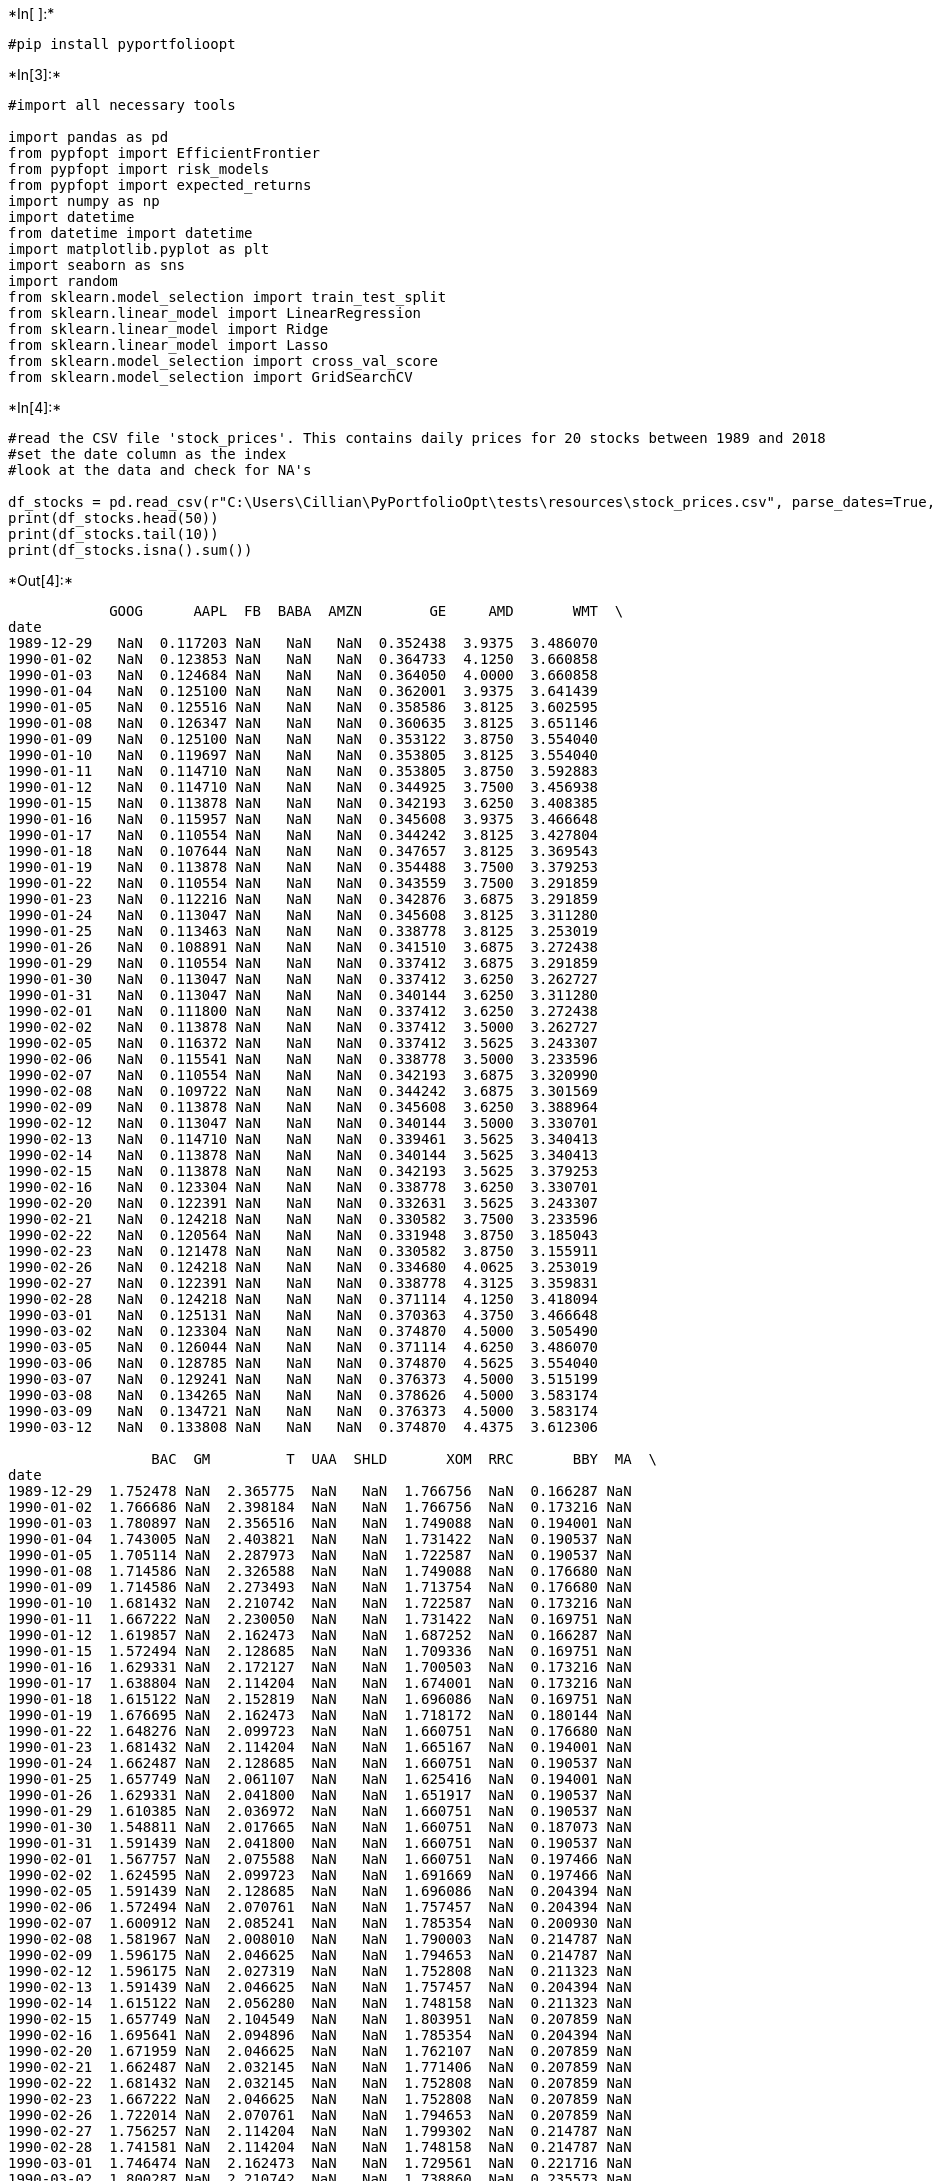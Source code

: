 

+*In[ ]:*+
[source, ipython3]
----
#pip install pyportfolioopt
----


+*In[3]:*+
[source, ipython3]
----
#import all necessary tools

import pandas as pd
from pypfopt import EfficientFrontier
from pypfopt import risk_models
from pypfopt import expected_returns
import numpy as np
import datetime
from datetime import datetime
import matplotlib.pyplot as plt
import seaborn as sns
import random
from sklearn.model_selection import train_test_split
from sklearn.linear_model import LinearRegression
from sklearn.linear_model import Ridge
from sklearn.linear_model import Lasso
from sklearn.model_selection import cross_val_score
from sklearn.model_selection import GridSearchCV
----


+*In[4]:*+
[source, ipython3]
----
#read the CSV file 'stock_prices'. This contains daily prices for 20 stocks between 1989 and 2018
#set the date column as the index
#look at the data and check for NA's

df_stocks = pd.read_csv(r"C:\Users\Cillian\PyPortfolioOpt\tests\resources\stock_prices.csv", parse_dates=True, index_col="date")
print(df_stocks.head(50))
print(df_stocks.tail(10))
print(df_stocks.isna().sum())
----


+*Out[4]:*+
----
            GOOG      AAPL  FB  BABA  AMZN        GE     AMD       WMT  \
date                                                                     
1989-12-29   NaN  0.117203 NaN   NaN   NaN  0.352438  3.9375  3.486070   
1990-01-02   NaN  0.123853 NaN   NaN   NaN  0.364733  4.1250  3.660858   
1990-01-03   NaN  0.124684 NaN   NaN   NaN  0.364050  4.0000  3.660858   
1990-01-04   NaN  0.125100 NaN   NaN   NaN  0.362001  3.9375  3.641439   
1990-01-05   NaN  0.125516 NaN   NaN   NaN  0.358586  3.8125  3.602595   
1990-01-08   NaN  0.126347 NaN   NaN   NaN  0.360635  3.8125  3.651146   
1990-01-09   NaN  0.125100 NaN   NaN   NaN  0.353122  3.8750  3.554040   
1990-01-10   NaN  0.119697 NaN   NaN   NaN  0.353805  3.8125  3.554040   
1990-01-11   NaN  0.114710 NaN   NaN   NaN  0.353805  3.8750  3.592883   
1990-01-12   NaN  0.114710 NaN   NaN   NaN  0.344925  3.7500  3.456938   
1990-01-15   NaN  0.113878 NaN   NaN   NaN  0.342193  3.6250  3.408385   
1990-01-16   NaN  0.115957 NaN   NaN   NaN  0.345608  3.9375  3.466648   
1990-01-17   NaN  0.110554 NaN   NaN   NaN  0.344242  3.8125  3.427804   
1990-01-18   NaN  0.107644 NaN   NaN   NaN  0.347657  3.8125  3.369543   
1990-01-19   NaN  0.113878 NaN   NaN   NaN  0.354488  3.7500  3.379253   
1990-01-22   NaN  0.110554 NaN   NaN   NaN  0.343559  3.7500  3.291859   
1990-01-23   NaN  0.112216 NaN   NaN   NaN  0.342876  3.6875  3.291859   
1990-01-24   NaN  0.113047 NaN   NaN   NaN  0.345608  3.8125  3.311280   
1990-01-25   NaN  0.113463 NaN   NaN   NaN  0.338778  3.8125  3.253019   
1990-01-26   NaN  0.108891 NaN   NaN   NaN  0.341510  3.6875  3.272438   
1990-01-29   NaN  0.110554 NaN   NaN   NaN  0.337412  3.6875  3.291859   
1990-01-30   NaN  0.113047 NaN   NaN   NaN  0.337412  3.6250  3.262727   
1990-01-31   NaN  0.113047 NaN   NaN   NaN  0.340144  3.6250  3.311280   
1990-02-01   NaN  0.111800 NaN   NaN   NaN  0.337412  3.6250  3.272438   
1990-02-02   NaN  0.113878 NaN   NaN   NaN  0.337412  3.5000  3.262727   
1990-02-05   NaN  0.116372 NaN   NaN   NaN  0.337412  3.5625  3.243307   
1990-02-06   NaN  0.115541 NaN   NaN   NaN  0.338778  3.5000  3.233596   
1990-02-07   NaN  0.110554 NaN   NaN   NaN  0.342193  3.6875  3.320990   
1990-02-08   NaN  0.109722 NaN   NaN   NaN  0.344242  3.6875  3.301569   
1990-02-09   NaN  0.113878 NaN   NaN   NaN  0.345608  3.6250  3.388964   
1990-02-12   NaN  0.113047 NaN   NaN   NaN  0.340144  3.5000  3.330701   
1990-02-13   NaN  0.114710 NaN   NaN   NaN  0.339461  3.5625  3.340413   
1990-02-14   NaN  0.113878 NaN   NaN   NaN  0.340144  3.5625  3.340413   
1990-02-15   NaN  0.113878 NaN   NaN   NaN  0.342193  3.5625  3.379253   
1990-02-16   NaN  0.123304 NaN   NaN   NaN  0.338778  3.6250  3.330701   
1990-02-20   NaN  0.122391 NaN   NaN   NaN  0.332631  3.5625  3.243307   
1990-02-21   NaN  0.124218 NaN   NaN   NaN  0.330582  3.7500  3.233596   
1990-02-22   NaN  0.120564 NaN   NaN   NaN  0.331948  3.8750  3.185043   
1990-02-23   NaN  0.121478 NaN   NaN   NaN  0.330582  3.8750  3.155911   
1990-02-26   NaN  0.124218 NaN   NaN   NaN  0.334680  4.0625  3.253019   
1990-02-27   NaN  0.122391 NaN   NaN   NaN  0.338778  4.3125  3.359831   
1990-02-28   NaN  0.124218 NaN   NaN   NaN  0.371114  4.1250  3.418094   
1990-03-01   NaN  0.125131 NaN   NaN   NaN  0.370363  4.3750  3.466648   
1990-03-02   NaN  0.123304 NaN   NaN   NaN  0.374870  4.5000  3.505490   
1990-03-05   NaN  0.126044 NaN   NaN   NaN  0.371114  4.6250  3.486070   
1990-03-06   NaN  0.128785 NaN   NaN   NaN  0.374870  4.5625  3.554040   
1990-03-07   NaN  0.129241 NaN   NaN   NaN  0.376373  4.5000  3.515199   
1990-03-08   NaN  0.134265 NaN   NaN   NaN  0.378626  4.5000  3.583174   
1990-03-09   NaN  0.134721 NaN   NaN   NaN  0.376373  4.5000  3.583174   
1990-03-12   NaN  0.133808 NaN   NaN   NaN  0.374870  4.4375  3.612306   

                 BAC  GM         T  UAA  SHLD       XOM  RRC       BBY  MA  \
date                                                                         
1989-12-29  1.752478 NaN  2.365775  NaN   NaN  1.766756  NaN  0.166287 NaN   
1990-01-02  1.766686 NaN  2.398184  NaN   NaN  1.766756  NaN  0.173216 NaN   
1990-01-03  1.780897 NaN  2.356516  NaN   NaN  1.749088  NaN  0.194001 NaN   
1990-01-04  1.743005 NaN  2.403821  NaN   NaN  1.731422  NaN  0.190537 NaN   
1990-01-05  1.705114 NaN  2.287973  NaN   NaN  1.722587  NaN  0.190537 NaN   
1990-01-08  1.714586 NaN  2.326588  NaN   NaN  1.749088  NaN  0.176680 NaN   
1990-01-09  1.714586 NaN  2.273493  NaN   NaN  1.713754  NaN  0.176680 NaN   
1990-01-10  1.681432 NaN  2.210742  NaN   NaN  1.722587  NaN  0.173216 NaN   
1990-01-11  1.667222 NaN  2.230050  NaN   NaN  1.731422  NaN  0.169751 NaN   
1990-01-12  1.619857 NaN  2.162473  NaN   NaN  1.687252  NaN  0.166287 NaN   
1990-01-15  1.572494 NaN  2.128685  NaN   NaN  1.709336  NaN  0.169751 NaN   
1990-01-16  1.629331 NaN  2.172127  NaN   NaN  1.700503  NaN  0.173216 NaN   
1990-01-17  1.638804 NaN  2.114204  NaN   NaN  1.674001  NaN  0.173216 NaN   
1990-01-18  1.615122 NaN  2.152819  NaN   NaN  1.696086  NaN  0.169751 NaN   
1990-01-19  1.676695 NaN  2.162473  NaN   NaN  1.718172  NaN  0.180144 NaN   
1990-01-22  1.648276 NaN  2.099723  NaN   NaN  1.660751  NaN  0.176680 NaN   
1990-01-23  1.681432 NaN  2.114204  NaN   NaN  1.665167  NaN  0.194001 NaN   
1990-01-24  1.662487 NaN  2.128685  NaN   NaN  1.660751  NaN  0.190537 NaN   
1990-01-25  1.657749 NaN  2.061107  NaN   NaN  1.625416  NaN  0.194001 NaN   
1990-01-26  1.629331 NaN  2.041800  NaN   NaN  1.651917  NaN  0.190537 NaN   
1990-01-29  1.610385 NaN  2.036972  NaN   NaN  1.660751  NaN  0.190537 NaN   
1990-01-30  1.548811 NaN  2.017665  NaN   NaN  1.660751  NaN  0.187073 NaN   
1990-01-31  1.591439 NaN  2.041800  NaN   NaN  1.660751  NaN  0.190537 NaN   
1990-02-01  1.567757 NaN  2.075588  NaN   NaN  1.660751  NaN  0.197466 NaN   
1990-02-02  1.624595 NaN  2.099723  NaN   NaN  1.691669  NaN  0.197466 NaN   
1990-02-05  1.591439 NaN  2.128685  NaN   NaN  1.696086  NaN  0.204394 NaN   
1990-02-06  1.572494 NaN  2.070761  NaN   NaN  1.757457  NaN  0.204394 NaN   
1990-02-07  1.600912 NaN  2.085241  NaN   NaN  1.785354  NaN  0.200930 NaN   
1990-02-08  1.581967 NaN  2.008010  NaN   NaN  1.790003  NaN  0.214787 NaN   
1990-02-09  1.596175 NaN  2.046625  NaN   NaN  1.794653  NaN  0.214787 NaN   
1990-02-12  1.596175 NaN  2.027319  NaN   NaN  1.752808  NaN  0.211323 NaN   
1990-02-13  1.591439 NaN  2.046625  NaN   NaN  1.757457  NaN  0.204394 NaN   
1990-02-14  1.615122 NaN  2.056280  NaN   NaN  1.748158  NaN  0.211323 NaN   
1990-02-15  1.657749 NaN  2.104549  NaN   NaN  1.803951  NaN  0.207859 NaN   
1990-02-16  1.695641 NaN  2.094896  NaN   NaN  1.785354  NaN  0.204394 NaN   
1990-02-20  1.671959 NaN  2.046625  NaN   NaN  1.762107  NaN  0.207859 NaN   
1990-02-21  1.662487 NaN  2.032145  NaN   NaN  1.771406  NaN  0.207859 NaN   
1990-02-22  1.681432 NaN  2.032145  NaN   NaN  1.752808  NaN  0.207859 NaN   
1990-02-23  1.667222 NaN  2.046625  NaN   NaN  1.752808  NaN  0.207859 NaN   
1990-02-26  1.722014 NaN  2.070761  NaN   NaN  1.794653  NaN  0.207859 NaN   
1990-02-27  1.756257 NaN  2.114204  NaN   NaN  1.799302  NaN  0.214787 NaN   
1990-02-28  1.741581 NaN  2.114204  NaN   NaN  1.748158  NaN  0.214787 NaN   
1990-03-01  1.746474 NaN  2.162473  NaN   NaN  1.729561  NaN  0.221716 NaN   
1990-03-02  1.800287 NaN  2.210742  NaN   NaN  1.738860  NaN  0.235573 NaN   
1990-03-05  1.795395 NaN  2.201089  NaN   NaN  1.720263  NaN  0.239037 NaN   
1990-03-06  1.780717 NaN  2.225222  NaN   NaN  1.752808  NaN  0.242502 NaN   
1990-03-07  1.775826 NaN  2.201089  NaN   NaN  1.729561  NaN  0.259823 NaN   
1990-03-08  1.707337 NaN  2.230050  NaN   NaN  1.738860  NaN  0.277145 NaN   
1990-03-09  1.624172 NaN  2.201089  NaN   NaN  1.724913  NaN  0.263288 NaN   
1990-03-12  1.619279 NaN  2.196261  NaN   NaN  1.729561  NaN  0.259823 NaN   

                 PFE       JPM  SBUX  
date                                  
1989-12-29  0.110818  1.827968   NaN  
1990-01-02  0.113209  1.835617   NaN  
1990-01-03  0.113608  1.896803   NaN  
1990-01-04  0.115402  1.904452   NaN  
1990-01-05  0.114405  1.912100   NaN  
1990-01-08  0.113409  1.912100   NaN  
1990-01-09  0.111017  1.850914   NaN  
1990-01-10  0.113010  1.843264   NaN  
1990-01-11  0.111814  1.820320   NaN  
1990-01-12  0.109821  1.805023   NaN  
1990-01-15  0.109622  1.805023   NaN  
1990-01-16  0.110818  1.797373   NaN  
1990-01-17  0.110818  1.789726   NaN  
1990-01-18  0.112611  1.774429   NaN  
1990-01-19  0.112412  1.766781   NaN  
1990-01-22  0.110618  1.713242   NaN  
1990-01-23  0.109223  1.667352   NaN  
1990-01-24  0.110220  1.675000   NaN  
1990-01-25  0.108625  1.659703   NaN  
1990-01-26  0.108027  1.621461   NaN  
1990-01-29  0.109223  1.583220   NaN  
1990-01-30  0.108027  1.544976   NaN  
1990-01-31  0.109223  1.575571   NaN  
1990-02-01  0.110020  1.590868   NaN  
1990-02-02  0.110618  1.598516   NaN  
1990-02-05  0.139342  1.590868   NaN  
1990-02-06  0.137581  1.583220   NaN  
1990-02-07  0.136323  1.590868   NaN  
1990-02-08  0.137330  1.590868   NaN  
1990-02-09  0.134814  1.583220   NaN  
1990-02-12  0.135569  1.590868   NaN  
1990-02-13  0.136072  1.575571   NaN  
1990-02-14  0.136827  1.613812   NaN  
1990-02-15  0.137078  1.652055   NaN  
1990-02-16  0.133557  1.659703   NaN  
1990-02-20  0.130790  1.613812   NaN  
1990-02-21  0.128275  1.606165   NaN  
1990-02-22  0.119220  1.583220   NaN  
1990-02-23  0.113184  1.560275   NaN  
1990-02-26  0.112681  1.590868   NaN  
1990-02-27  0.118969  1.560275   NaN  
1990-02-28  0.118717  1.567922   NaN  
1990-03-01  0.120478  1.560275   NaN  
1990-03-02  0.124251  1.590868   NaN  
1990-03-05  0.119472  1.613812   NaN  
1990-03-06  0.122742  1.629110   NaN  
1990-03-07  0.122238  1.636757   NaN  
1990-03-08  0.123496  1.682648   NaN  
1990-03-09  0.121232  1.734941   NaN  
1990-03-12  0.122490  1.776249   NaN  
                   GOOG        AAPL          FB        BABA         AMZN  \
date                                                                       
2018-03-28  1004.559998  166.479996  153.029999  178.910004  1431.420044   
2018-03-29  1031.790039  167.779999  159.789993  183.539993  1447.339966   
2018-04-02  1006.469971  166.679993  155.389999  177.610001  1371.989990   
2018-04-03  1013.409973  168.389999  156.110001  174.669998  1392.050049   
2018-04-04  1025.140015  171.610001  155.100006  172.070007  1410.569946   
2018-04-05  1027.810059  172.800003  159.339996  172.570007  1451.750000   
2018-04-06  1007.039978  168.380005  157.199997  167.520004  1405.229980   
2018-04-09  1015.450012  170.050003  157.929993  169.869995  1406.079956   
2018-04-10  1031.640015  173.250000  165.039993  177.100006  1436.219971   
2018-04-11  1019.969971  172.440002  166.320007  175.360001  1427.050049   

               GE    AMD        WMT        BAC         GM          T  \
date                                                                   
2018-03-28  13.68   9.81  87.769997  29.389999  35.470001  35.060982   
2018-03-29  13.48  10.05  88.970001  29.990000  36.340000  35.149719   
2018-04-02  13.12   9.53  85.550003  29.309999  35.759998  34.607437   
2018-04-03  13.13   9.55  86.800003  29.590000  36.939999  34.873646   
2018-04-04  13.28   9.77  87.220001  29.879999  38.029999  35.376492   
2018-04-05  13.43  10.02  87.809998  30.320000  38.000000  35.632843   
2018-04-06  13.06   9.61  86.690002  29.629999  37.680000  35.130001   
2018-04-09  12.83   9.53  86.279999  29.870001  37.830002  35.169998   
2018-04-10  13.05   9.98  86.449997  30.480000  39.070000  35.810001   
2018-04-11  12.97   9.82  85.910004  29.900000  39.000000  35.250000   

                  UAA  SHLD        XOM    RRC        BBY          MA  \
date                                                                   
2018-03-28  16.330000  2.81  72.809998  14.34  68.559998  170.107758   
2018-03-29  16.350000  2.67  74.610001  14.54  69.989998  174.910919   
2018-04-02  16.100000  2.59  73.220001  13.74  68.919998  171.355988   
2018-04-03  16.820000  2.69  75.019997  13.95  70.339996  172.224747   
2018-04-04  17.889999  2.89  74.870003  13.78  72.860001  173.443008   
2018-04-05  17.469999  2.97  76.019997  14.52  72.120003  175.550003   
2018-04-06  16.980000  2.88  74.870003  13.97  70.489998  169.699997   
2018-04-09  16.639999  2.82  74.870003  13.93  69.820000  170.339996   
2018-04-10  16.820000  3.07  77.070000  14.78  71.720001  174.720001   
2018-04-11  16.740000  3.30  77.430000  14.99  70.910004  172.360001   

                  PFE         JPM       SBUX  
date                                          
2018-03-28  35.299999  107.455086  57.900002  
2018-03-29  35.490002  109.415154  57.889999  
2018-04-02  35.049999  107.305847  56.240002  
2018-04-03  35.680000  108.778381  58.000000  
2018-04-04  36.130001  110.430000  58.830002  
2018-04-05  35.730000  111.879997  59.139999  
2018-04-06  35.169998  109.089996  58.340000  
2018-04-09  35.459999  110.400002  58.700001  
2018-04-10  35.950001  112.510002  59.410000  
2018-04-11  35.790001  110.620003  59.419998  
GOOG    3691
AAPL       0
FB      5643
BABA    6230
AMZN    1865
GE         0
AMD        0
WMT        0
BAC        0
GM      5266
T          0
UAA     4008
SHLD    3363
XOM        0
RRC      757
BBY        0
MA      4136
PFE        0
JPM        0
SBUX     630
dtype: int64
----


+*In[5]:*+
[source, ipython3]
----
#read the CSV file '1yrTreasury'. This contains 1 year Treasury yields on a daily basis prices for 20 stocks 
#between 1989 and 2018

df_treasury = pd.read_csv(r"C:\Users\Cillian\PyPortfolioOpt\tests\resources\1yrTreasury.csv", parse_dates=True)
print(df_treasury.head(50))
print(df_treasury.tail(10))
print(df_treasury.isna().sum())
----


+*Out[5]:*+
----
          DATE  DGS1
0   29/12/1989  7.76
1   01/01/1990     .
2   02/01/1990  7.81
3   03/01/1990  7.85
4   04/01/1990  7.82
5   05/01/1990  7.79
6   08/01/1990  7.81
7   09/01/1990  7.78
8   10/01/1990  7.77
9   11/01/1990  7.77
10  12/01/1990  7.76
11  15/01/1990     .
12  16/01/1990  7.92
13  17/01/1990  7.91
14  18/01/1990  8.05
15  19/01/1990     8
16  22/01/1990  7.98
17  23/01/1990  7.97
18  24/01/1990     8
19  25/01/1990  8.03
20  26/01/1990  8.07
21  29/01/1990  8.08
22  30/01/1990  8.09
23  31/01/1990  8.08
24  01/02/1990  8.09
25  02/02/1990  8.13
26  05/02/1990  8.15
27  06/02/1990  8.15
28  07/02/1990  8.17
29  08/02/1990  8.13
30  09/02/1990  8.03
31  12/02/1990  8.06
32  13/02/1990  7.95
33  14/02/1990  8.03
34  15/02/1990  8.11
35  16/02/1990  8.09
36  19/02/1990     .
37  20/02/1990  8.24
38  21/02/1990  8.22
39  22/02/1990  8.17
40  23/02/1990  8.11
41  26/02/1990   8.1
42  27/02/1990  8.06
43  28/02/1990  8.12
44  01/03/1990  8.21
45  02/03/1990  8.22
46  05/03/1990  8.31
47  06/03/1990  8.31
48  07/03/1990  8.29
49  08/03/1990  8.35
            DATE  DGS1
8195  28/05/2021  0.05
8196  31/05/2021     .
8197  01/06/2021  0.04
8198  02/06/2021  0.05
8199  03/06/2021  0.04
8200  04/06/2021  0.05
8201  07/06/2021  0.05
8202  08/06/2021  0.05
8203  09/06/2021  0.05
8204  10/06/2021  0.05
DATE    0
DGS1    0
dtype: int64
----


+*In[6]:*+
[source, ipython3]
----
#clean the yields by:
# (i) replacing dots with the previous prices
# (ii) re-formatting the dats
# (iii) setting the dates as the index
# (iv) changing the yields into decimal format

df_treasury['Y']=np.where(df_treasury['DGS1']=='.',df_treasury['DGS1'].shift(1, axis = 0),df_treasury['DGS1'])
df_treasury['Y2']=np.where(df_treasury['Y']=='.',df_treasury['Y'].shift(1, axis = 0),df_treasury['Y'])

a_list = []

for d in df_treasury['DATE']:
    x = datetime.strptime(d, '%d/%m/%Y')
    a_list.append(x)

df_treasury['real date'] = a_list

b_list = []

for y in df_treasury['Y2']:
    x = float(y)
    z = (x / 100)
    b_list.append(z)

df_treasury['Yield'] = b_list

df_treasury_adj = df_treasury.drop(columns = ['DGS1', 'DATE', 'Y', 'Y2'])
df_treasury_adj = df_treasury_adj.set_index('real date')
----


+*In[7]:*+
[source, ipython3]
----
# check the results

print(df_treasury_adj.head(50))
print(df_treasury_adj.head(10))
print(df_treasury_adj.isna().sum())
----


+*Out[7]:*+
----
             Yield
real date         
1989-12-29  0.0776
1990-01-01  0.0776
1990-01-02  0.0781
1990-01-03  0.0785
1990-01-04  0.0782
1990-01-05  0.0779
1990-01-08  0.0781
1990-01-09  0.0778
1990-01-10  0.0777
1990-01-11  0.0777
1990-01-12  0.0776
1990-01-15  0.0776
1990-01-16  0.0792
1990-01-17  0.0791
1990-01-18  0.0805
1990-01-19  0.0800
1990-01-22  0.0798
1990-01-23  0.0797
1990-01-24  0.0800
1990-01-25  0.0803
1990-01-26  0.0807
1990-01-29  0.0808
1990-01-30  0.0809
1990-01-31  0.0808
1990-02-01  0.0809
1990-02-02  0.0813
1990-02-05  0.0815
1990-02-06  0.0815
1990-02-07  0.0817
1990-02-08  0.0813
1990-02-09  0.0803
1990-02-12  0.0806
1990-02-13  0.0795
1990-02-14  0.0803
1990-02-15  0.0811
1990-02-16  0.0809
1990-02-19  0.0809
1990-02-20  0.0824
1990-02-21  0.0822
1990-02-22  0.0817
1990-02-23  0.0811
1990-02-26  0.0810
1990-02-27  0.0806
1990-02-28  0.0812
1990-03-01  0.0821
1990-03-02  0.0822
1990-03-05  0.0831
1990-03-06  0.0831
1990-03-07  0.0829
1990-03-08  0.0835
             Yield
real date         
1989-12-29  0.0776
1990-01-01  0.0776
1990-01-02  0.0781
1990-01-03  0.0785
1990-01-04  0.0782
1990-01-05  0.0779
1990-01-08  0.0781
1990-01-09  0.0778
1990-01-10  0.0777
1990-01-11  0.0777
Yield    0
dtype: int64
----


+*In[8]:*+
[source, ipython3]
----
# merge the two dataframes and check the results 

df=pd.merge(df_stocks, df_treasury_adj, how='left', left_index=True, right_index=True)
print(df.head(30))
----


+*Out[8]:*+
----
            GOOG      AAPL  FB  BABA  AMZN        GE     AMD       WMT  \
date                                                                     
1989-12-29   NaN  0.117203 NaN   NaN   NaN  0.352438  3.9375  3.486070   
1990-01-02   NaN  0.123853 NaN   NaN   NaN  0.364733  4.1250  3.660858   
1990-01-03   NaN  0.124684 NaN   NaN   NaN  0.364050  4.0000  3.660858   
1990-01-04   NaN  0.125100 NaN   NaN   NaN  0.362001  3.9375  3.641439   
1990-01-05   NaN  0.125516 NaN   NaN   NaN  0.358586  3.8125  3.602595   
1990-01-08   NaN  0.126347 NaN   NaN   NaN  0.360635  3.8125  3.651146   
1990-01-09   NaN  0.125100 NaN   NaN   NaN  0.353122  3.8750  3.554040   
1990-01-10   NaN  0.119697 NaN   NaN   NaN  0.353805  3.8125  3.554040   
1990-01-11   NaN  0.114710 NaN   NaN   NaN  0.353805  3.8750  3.592883   
1990-01-12   NaN  0.114710 NaN   NaN   NaN  0.344925  3.7500  3.456938   
1990-01-15   NaN  0.113878 NaN   NaN   NaN  0.342193  3.6250  3.408385   
1990-01-16   NaN  0.115957 NaN   NaN   NaN  0.345608  3.9375  3.466648   
1990-01-17   NaN  0.110554 NaN   NaN   NaN  0.344242  3.8125  3.427804   
1990-01-18   NaN  0.107644 NaN   NaN   NaN  0.347657  3.8125  3.369543   
1990-01-19   NaN  0.113878 NaN   NaN   NaN  0.354488  3.7500  3.379253   
1990-01-22   NaN  0.110554 NaN   NaN   NaN  0.343559  3.7500  3.291859   
1990-01-23   NaN  0.112216 NaN   NaN   NaN  0.342876  3.6875  3.291859   
1990-01-24   NaN  0.113047 NaN   NaN   NaN  0.345608  3.8125  3.311280   
1990-01-25   NaN  0.113463 NaN   NaN   NaN  0.338778  3.8125  3.253019   
1990-01-26   NaN  0.108891 NaN   NaN   NaN  0.341510  3.6875  3.272438   
1990-01-29   NaN  0.110554 NaN   NaN   NaN  0.337412  3.6875  3.291859   
1990-01-30   NaN  0.113047 NaN   NaN   NaN  0.337412  3.6250  3.262727   
1990-01-31   NaN  0.113047 NaN   NaN   NaN  0.340144  3.6250  3.311280   
1990-02-01   NaN  0.111800 NaN   NaN   NaN  0.337412  3.6250  3.272438   
1990-02-02   NaN  0.113878 NaN   NaN   NaN  0.337412  3.5000  3.262727   
1990-02-05   NaN  0.116372 NaN   NaN   NaN  0.337412  3.5625  3.243307   
1990-02-06   NaN  0.115541 NaN   NaN   NaN  0.338778  3.5000  3.233596   
1990-02-07   NaN  0.110554 NaN   NaN   NaN  0.342193  3.6875  3.320990   
1990-02-08   NaN  0.109722 NaN   NaN   NaN  0.344242  3.6875  3.301569   
1990-02-09   NaN  0.113878 NaN   NaN   NaN  0.345608  3.6250  3.388964   

                 BAC  GM  ...  UAA  SHLD       XOM  RRC       BBY  MA  \
date                      ...                                           
1989-12-29  1.752478 NaN  ...  NaN   NaN  1.766756  NaN  0.166287 NaN   
1990-01-02  1.766686 NaN  ...  NaN   NaN  1.766756  NaN  0.173216 NaN   
1990-01-03  1.780897 NaN  ...  NaN   NaN  1.749088  NaN  0.194001 NaN   
1990-01-04  1.743005 NaN  ...  NaN   NaN  1.731422  NaN  0.190537 NaN   
1990-01-05  1.705114 NaN  ...  NaN   NaN  1.722587  NaN  0.190537 NaN   
1990-01-08  1.714586 NaN  ...  NaN   NaN  1.749088  NaN  0.176680 NaN   
1990-01-09  1.714586 NaN  ...  NaN   NaN  1.713754  NaN  0.176680 NaN   
1990-01-10  1.681432 NaN  ...  NaN   NaN  1.722587  NaN  0.173216 NaN   
1990-01-11  1.667222 NaN  ...  NaN   NaN  1.731422  NaN  0.169751 NaN   
1990-01-12  1.619857 NaN  ...  NaN   NaN  1.687252  NaN  0.166287 NaN   
1990-01-15  1.572494 NaN  ...  NaN   NaN  1.709336  NaN  0.169751 NaN   
1990-01-16  1.629331 NaN  ...  NaN   NaN  1.700503  NaN  0.173216 NaN   
1990-01-17  1.638804 NaN  ...  NaN   NaN  1.674001  NaN  0.173216 NaN   
1990-01-18  1.615122 NaN  ...  NaN   NaN  1.696086  NaN  0.169751 NaN   
1990-01-19  1.676695 NaN  ...  NaN   NaN  1.718172  NaN  0.180144 NaN   
1990-01-22  1.648276 NaN  ...  NaN   NaN  1.660751  NaN  0.176680 NaN   
1990-01-23  1.681432 NaN  ...  NaN   NaN  1.665167  NaN  0.194001 NaN   
1990-01-24  1.662487 NaN  ...  NaN   NaN  1.660751  NaN  0.190537 NaN   
1990-01-25  1.657749 NaN  ...  NaN   NaN  1.625416  NaN  0.194001 NaN   
1990-01-26  1.629331 NaN  ...  NaN   NaN  1.651917  NaN  0.190537 NaN   
1990-01-29  1.610385 NaN  ...  NaN   NaN  1.660751  NaN  0.190537 NaN   
1990-01-30  1.548811 NaN  ...  NaN   NaN  1.660751  NaN  0.187073 NaN   
1990-01-31  1.591439 NaN  ...  NaN   NaN  1.660751  NaN  0.190537 NaN   
1990-02-01  1.567757 NaN  ...  NaN   NaN  1.660751  NaN  0.197466 NaN   
1990-02-02  1.624595 NaN  ...  NaN   NaN  1.691669  NaN  0.197466 NaN   
1990-02-05  1.591439 NaN  ...  NaN   NaN  1.696086  NaN  0.204394 NaN   
1990-02-06  1.572494 NaN  ...  NaN   NaN  1.757457  NaN  0.204394 NaN   
1990-02-07  1.600912 NaN  ...  NaN   NaN  1.785354  NaN  0.200930 NaN   
1990-02-08  1.581967 NaN  ...  NaN   NaN  1.790003  NaN  0.214787 NaN   
1990-02-09  1.596175 NaN  ...  NaN   NaN  1.794653  NaN  0.214787 NaN   

                 PFE       JPM  SBUX   Yield  
date                                          
1989-12-29  0.110818  1.827968   NaN  0.0776  
1990-01-02  0.113209  1.835617   NaN  0.0781  
1990-01-03  0.113608  1.896803   NaN  0.0785  
1990-01-04  0.115402  1.904452   NaN  0.0782  
1990-01-05  0.114405  1.912100   NaN  0.0779  
1990-01-08  0.113409  1.912100   NaN  0.0781  
1990-01-09  0.111017  1.850914   NaN  0.0778  
1990-01-10  0.113010  1.843264   NaN  0.0777  
1990-01-11  0.111814  1.820320   NaN  0.0777  
1990-01-12  0.109821  1.805023   NaN  0.0776  
1990-01-15  0.109622  1.805023   NaN  0.0776  
1990-01-16  0.110818  1.797373   NaN  0.0792  
1990-01-17  0.110818  1.789726   NaN  0.0791  
1990-01-18  0.112611  1.774429   NaN  0.0805  
1990-01-19  0.112412  1.766781   NaN  0.0800  
1990-01-22  0.110618  1.713242   NaN  0.0798  
1990-01-23  0.109223  1.667352   NaN  0.0797  
1990-01-24  0.110220  1.675000   NaN  0.0800  
1990-01-25  0.108625  1.659703   NaN  0.0803  
1990-01-26  0.108027  1.621461   NaN  0.0807  
1990-01-29  0.109223  1.583220   NaN  0.0808  
1990-01-30  0.108027  1.544976   NaN  0.0809  
1990-01-31  0.109223  1.575571   NaN  0.0808  
1990-02-01  0.110020  1.590868   NaN  0.0809  
1990-02-02  0.110618  1.598516   NaN  0.0813  
1990-02-05  0.139342  1.590868   NaN  0.0815  
1990-02-06  0.137581  1.583220   NaN  0.0815  
1990-02-07  0.136323  1.590868   NaN  0.0817  
1990-02-08  0.137330  1.590868   NaN  0.0813  
1990-02-09  0.134814  1.583220   NaN  0.0803  

[30 rows x 21 columns]
----


+*In[9]:*+
[source, ipython3]
----
print(df.describe())
print(df.shape)
----


+*Out[9]:*+
----
              GOOG         AAPL           FB        BABA         AMZN  \
count  3435.000000  7126.000000  1483.000000  896.000000  5261.000000   
mean    404.387582    25.835313    90.008874  108.975770   204.104432   
std     253.953939    42.540042    48.740896   38.905877   286.881539   
min      49.681866     0.107644    17.730000   57.389999     1.395833   
25%     229.293663     0.656579    49.430001   81.422501    35.779999   
50%     298.130951     2.336104    81.529999   93.980000    72.959999   
75%     553.407074    32.694097   124.370003  122.839998   259.029999   
max    1175.839966   181.720001   193.089996  205.220001  1598.390015   

                GE          AMD          WMT          BAC           GM  ...  \
count  7126.000000  7126.000000  7126.000000  7126.000000  1860.000000  ...   
mean     15.699387    10.908633    36.464622    16.167461    28.590592  ...   
std       9.196879     7.631799    22.410342    11.168507     6.041822  ...   
min       0.330582     1.620000     3.155911     0.721589    15.792495  ...   
25%       7.990673     5.410000    10.280261     7.289795    25.237609  ...   
50%      17.375850     9.025000    38.253588    14.433516    29.077636  ...   
75%      22.946835    14.373750    45.560174    22.448644    31.990400  ...   
max      34.364174    47.500000   108.900742    44.578407    45.597179  ...   

               UAA         SHLD          XOM          RRC          BBY  \
count  3118.000000  3763.000000  7126.000000  6369.000000  7126.000000   
mean     15.740957    51.825959    39.004502    26.038311    20.210748   
std      13.465476    34.662096    28.163923    24.405236    15.611006   
min       1.541250     2.070000     1.625416     0.913313     0.128179   
25%       4.680937    25.834365    13.131118     4.465834     2.381281   
50%      10.356875    43.383633    29.179296    15.909173    21.844404   
75%      21.688750    71.739987    66.500460    43.347126    31.353951   
max      52.049999   145.668777    91.645515    92.447586    77.558472   

                MA          PFE          JPM         SBUX        Yield  
count  2990.000000  7126.000000  7126.000000  6496.000000  7126.000000  
mean     52.710875    15.501294    29.159384    14.754588     0.030913  
std      42.168566     9.790708    21.856956    17.580205     0.023732  
min       3.347924     0.108027     0.791709     0.275567     0.000800  
25%      17.764871     7.242612    14.108327     2.415215     0.005500  
50%      38.368206    16.112992    27.486339     7.298548     0.033000  
75%      86.291878    22.327376    35.965253    17.854347     0.052700  
max     182.979431    38.661823   118.170746    63.596146     0.086400  

[8 rows x 21 columns]
(7126, 21)
----


+*In[10]:*+
[source, ipython3]
----
# split the dataframe into Prices and Prices_ext. Prices will be 6000 rows long and Prices_ext will be 6250. 

Prices = df.iloc[1126:, :]
Prices_ext = df.iloc[876:, :]

print(Prices.shape)
print(Prices.head())

print(Prices_ext.shape)
print(Prices_ext.head())
----


+*Out[10]:*+
----
(6000, 21)
            GOOG      AAPL  FB  BABA  AMZN        GE      AMD       WMT  \
date                                                                      
1994-06-14   NaN  0.388874 NaN   NaN   NaN  2.516703  13.4375  8.353536   
1994-06-15   NaN  0.399651 NaN   NaN   NaN  2.490487  13.2500  8.269581   
1994-06-16   NaN  0.378995 NaN   NaN   NaN  2.516703  13.0000  8.353536   
1994-06-17   NaN  0.380791 NaN   NaN   NaN  2.503596  13.0000  8.101673   
1994-06-20   NaN  0.389772 NaN   NaN   NaN  2.483935  12.7500  8.227605   

                 BAC  GM  ...  UAA  SHLD       XOM       RRC       BBY  MA  \
date                      ...                                                
1994-06-14  4.173676 NaN  ...  NaN   NaN  4.922016  4.539053  2.213694 NaN   
1994-06-15  4.145600 NaN  ...  NaN   NaN  4.765262  4.612259  2.265659 NaN   
1994-06-16  4.061380 NaN  ...  NaN   NaN  4.922016  4.831892  2.244874 NaN   
1994-06-17  4.005231 NaN  ...  NaN   NaN  4.911565  4.685468  2.307230 NaN   
1994-06-20  3.939724 NaN  ...  NaN   NaN  4.901114  4.612259  2.369589 NaN   

                 PFE       JPM      SBUX   Yield  
date                                              
1994-06-14  1.623517  4.911616  0.749798  0.0514  
1994-06-15  1.623517  4.911616  0.749798  0.0519  
1994-06-16  1.617187  4.911616  0.759411  0.0515  
1994-06-17  1.620351  4.850791  0.759411  0.0520  
1994-06-20  1.617187  4.789968  0.730573  0.0524  

[5 rows x 21 columns]
(6250, 21)
            GOOG      AAPL  FB  BABA  AMZN        GE      AMD       WMT  \
date                                                                      
1993-06-17   NaN  0.374542 NaN   NaN   NaN  1.945769  10.3125  8.591062   
1993-06-18   NaN  0.372272 NaN   NaN   NaN  1.938108  10.3750  8.342043   
1993-06-21   NaN  0.359787 NaN   NaN   NaN  1.945769  10.6875  8.342043   
1993-06-22   NaN  0.375677 NaN   NaN   NaN  1.940661  10.6875  8.259038   
1993-06-23   NaN  0.367732 NaN   NaN   NaN  1.961088  10.5625  8.591062   

                 BAC  GM  ...  UAA  SHLD       XOM       RRC       BBY  MA  \
date                      ...                                                
1993-06-17  3.054142 NaN  ...  NaN   NaN  4.677915  4.392628  0.976936 NaN   
1993-06-18  3.135369 NaN  ...  NaN   NaN  4.582090  4.246203  0.970007 NaN   
1993-06-21  3.184105 NaN  ...  NaN   NaN  4.564667  4.246203  0.994257 NaN   
1993-06-22  3.200350 NaN  ...  NaN   NaN  4.608224  4.319422  0.966543 NaN   
1993-06-23  3.111001 NaN  ...  NaN   NaN  4.547245  4.392628  0.931900 NaN   

                 PFE       JPM      SBUX   Yield  
date                                              
1993-06-17  1.313586  4.320264  0.621627  0.0346  
1993-06-18  1.267457  4.251905  0.592789  0.0352  
1993-06-21  1.230115  4.388622  0.578370  0.0352  
1993-06-22  1.223525  4.470652  0.595994  0.0351  
1993-06-23  1.225721  4.347607  0.589585  0.0356  

[5 rows x 21 columns]
----


+*In[11]:*+
[source, ipython3]
----
# create a returns DF for the stock prices. To avoid a row of NA's I extend Prices by 1 row, then calculate pct_change, then
# remove the first row again

Prices_and_1 = df.iloc[1125:, :]
Returns = Prices_and_1.pct_change()
Returns = Returns.iloc[1:, 0:20]

print(Returns.shape)
print(Returns.head())

----


+*Out[11]:*+
----
(6000, 20)
            GOOG      AAPL  FB  BABA  AMZN        GE       AMD       WMT  \
date                                                                       
1994-06-14   NaN  0.002315 NaN   NaN   NaN -0.005182  0.009390  0.010152   
1994-06-15   NaN  0.027713 NaN   NaN   NaN -0.010417 -0.013953 -0.010050   
1994-06-16   NaN -0.051685 NaN   NaN   NaN  0.010526 -0.018868  0.010152   
1994-06-17   NaN  0.004739 NaN   NaN   NaN -0.005208  0.000000 -0.030150   
1994-06-20   NaN  0.023585 NaN   NaN   NaN -0.007853 -0.019231  0.015544   

                 BAC  GM         T  UAA  SHLD       XOM       RRC       BBY  \
date                                                                          
1994-06-14 -0.017621 NaN  0.000000  NaN   NaN -0.012579  0.000000  0.028986   
1994-06-15 -0.006727 NaN  0.000000  NaN   NaN -0.031848  0.016128  0.023474   
1994-06-16 -0.020316 NaN  0.008746  NaN   NaN  0.032895  0.047619 -0.009174   
1994-06-17 -0.013825 NaN -0.005780  NaN   NaN -0.002123 -0.030304  0.027777   
1994-06-20 -0.016355 NaN -0.002907  NaN   NaN -0.002128 -0.015625  0.027028   

            MA       PFE       JPM      SBUX  
date                                          
1994-06-14 NaN  0.011835 -0.012232 -0.025001  
1994-06-15 NaN  0.000000  0.000000  0.000000  
1994-06-16 NaN -0.003899  0.000000  0.012821  
1994-06-17 NaN  0.001956 -0.012384  0.000000  
1994-06-20 NaN -0.001953 -0.012539 -0.037974  
----


+*In[12]:*+
[source, ipython3]
----
# Provides the weights (clean or raw) for the optimal portfolio, according to the Sharpe Ratio or Minimum Volatility.
# returns a list of weights (user can specify clean or raw)

def SR_or_MV_Weights(df, lower_bound, upper_bound, clean=True, Sharpe=True):
    df_ = df
    mu = expected_returns.mean_historical_return(df_)
    S = risk_models.sample_cov(df_)

    # Optimize for maximal Sharpe ratio or Minimum Volatility
    ef = EfficientFrontier(mu, S, weight_bounds=(lower_bound, upper_bound))
                        
    if Sharpe==True:
        raw_weights = ef.max_sharpe()
    else:
        raw_weights = ef.min_volatility()

    if clean == True:
        cleaned_weights = ef.clean_weights()
        return cleaned_weights
    else:
        return raw_weights
----


+*In[13]:*+
[source, ipython3]
----
# calculates and returns Portfolio Return, Treasury Return, Volatility and Sharpe Ratio
# can return these on a total basis or annual basis
def calculate_values_from_list(returns, treasury_returns, number_of_days, annual=False):
    
    ret_ = 1
    
    for val in returns:
        ret_ = ret_ * (1+val)
    ret_ = ret_ - 1
    
    vol_ = np.std(returns) * np.sqrt(len(returns))
    
    t_ret_ = 1
    
    for iterations in range(int(treasury_returns.shape[0] / number_of_days)):
        line = iterations * number_of_days
        x = ((1 + treasury_returns[line])**(number_of_days/252))
        t_ret_ = t_ret_ * x
    
    t_ret_ = t_ret_ - 1
    
    SR_ = (ret_ - t_ret_) / vol_
    
    if annual == False:
        return ret_, t_ret_, vol_, SR_
    else:
        a_ret_ = (1+ret_)**(252 / len(returns)) - 1
        a_t_ret_ = (1+t_ret_)**(252 / treasury_returns.shape[0]) - 1
        d_vol_ = (vol_ / np.sqrt(len(returns)))
        a_vol_ = d_vol_ * np.sqrt(252)
        a_SR_ = (a_ret_ - a_t_ret_) / a_vol_
                
        return a_ret_, a_t_ret_, a_vol_, a_SR_

----


+*In[14]:*+
[source, ipython3]
----
HS_df_results_columns = ['# Days', 'Annual Return', 'Annual RFR', 'Annual Volatility', 'Annual Sharpe Ratio']
----


+*In[15]:*+
[source, ipython3]
----
# takes dataframes of stock prices, stock returns, yields and some parameters. 
# it calculates portfolio returns one would have realised if they had (with Hindsight knowledge) assigned the 
# optimal weights (Sharpe or Miv Vol) to the portfolio of stocks every time it was re-balanced. 

# There is a deBugMode. If set to True, many of the calculations and parameters are printed.

# A Dataframe of results is returns.

def Hindsight_SR_or_MV(Periods, PricesDF, Returns, treasury_yields, startCol, endCol,\
                       lowerBound, upperBound, cleanWeights=True, deBugMode=False, Sharpe=True):
    
    Annual_Results_DF = pd.DataFrame(columns = HS_df_results_columns)
    
    for number_of_days in Periods:
        
        if deBugMode==True:
            weight_column_names = ['returns'] 
        
            for col in Returns.columns:
                weight_column_names.append(col)
            deBugResults = pd.DataFrame(columns = weight_column_names)
        
        returns_list = []
        number_of_iterations = int(PricesDF.shape[0] / number_of_days)

        for iterations in range(number_of_iterations):
            startLine = (iterations*number_of_days)
            endLine = ((1+iterations)*number_of_days)
            
            if deBugMode==True:
                print('startLine = %s' % startLine)
                print('endLine = %s' % endLine)
                print('startCol = %s' % startCol)
                print('endCol = %s' % endCol)
            
            if startLine == 0:
                PricesDF_trim = PricesDF.iloc[startLine:endLine, startCol:endCol].dropna(axis=1)
            
            #if the start line isn't 0, then I have to drop columns whose previous value was NA. Otherwise, returns = NA.
            else:
                PricesDF_trim_plus1 = PricesDF.iloc[(startLine-1):endLine, startCol:endCol].dropna(axis=1)
                PricesDF_trim = PricesDF_trim_plus1.iloc[1:, :].dropna(axis=1)
            
            #this will return a list of optimal weights
            opt_weights = SR_or_MV_Weights(PricesDF_trim, lowerBound, upperBound, cleanWeights, Sharpe)
            
            if deBugMode==True:
                print(opt_weights)

            for i in range(startLine, endLine):
                x = 0
                for key, value in opt_weights.items():
                    x = x + (Returns[key][i] * value)
                returns_list.append(x)
                
                if deBugMode==True:
                    to_append = [x]
                    for col in Returns.columns:
                        if col in opt_weights:
                            to_append.append(opt_weights[col])
                        else:
                            to_append.append(0)
                    a_series = pd.Series(to_append, index = deBugResults.columns)
                    deBugResults = deBugResults.append(a_series, ignore_index=True)
        
        # this will return the annual values
        annual_ret, annual_rfr, annual_vol, annual_SR = \
        calculate_values_from_list(returns_list, treasury_yields, number_of_days, True)

        
        if deBugMode==True:
            print('annual return = %s' % annual_ret)
            print('annual rfr = %s' % annual_rfr)
            print('annual vol = %s' % annual_vol)
            print('annual SR = %s' % annual_SR)

        to_append = [round(number_of_days,0), round(annual_ret,3),\
                     round(annual_rfr,3), round(annual_vol,3), round(annual_SR,3)]
        a_series = pd.Series(to_append, index = Annual_Results_DF.columns)
        Annual_Results_DF = Annual_Results_DF.append(a_series, ignore_index=True)

        if deBugMode==True:
            pd.set_option("display.max_rows", None, "display.max_columns", None)
            print(deBugResults)

    return Annual_Results_DF
    
----


+*In[16]:*+
[source, ipython3]
----
# Periods are the number of days in each period before a portfolio re-balancing occurs.
Periods = [20, 40, 60, 80, 120, 180, 240]

# Start Col and End Col are the columns in the Stock Prices DF to use.
startCol = 0
endCol = 20

# I separate the Treasury yields away from the Prices DF
treasuryYields = Prices['Yield']

HS_MaxSharpeDFTable = Hindsight_SR_or_MV(Periods, Prices, Returns, treasuryYields, startCol, endCol, -1, 1, True, False, True)
print(HS_MaxSharpeDFTable)
----


+*Out[16]:*+
----
   # Days  Annual Return  Annual RFR  Annual Volatility  Annual Sharpe Ratio
0    20.0         10.865       0.027              0.307               35.354
1    40.0         20.613       0.027              0.430               47.892
2    60.0         13.459       0.027              0.441               30.446
3    80.0         11.310       0.027              0.486               23.198
4   120.0          7.159       0.027              0.548               13.008
5   180.0          5.108       0.028              0.563                9.026
6   240.0          3.893       0.028              0.506                7.644
----


+*In[17]:*+
[source, ipython3]
----
# This will display a scatter plot for the results. 
# Annual Return and Annual Vol will be showed for each portfolio. Each portfolio was constructed using the optimal weights
# in rebalancing, every X days.


def ScatterOfResultsDFTable(DF, atitle = 'Return & Volatility per # of Days in a Period', afigsize = (12,8)):
    
    fig, ax = plt.subplots()
    
    DF.plot(kind = 'scatter',
            x='Annual Volatility',
            y='Annual Return',
            c='# Days',
            colormap='viridis',
            xlabel = 'Annual Volatility',
            ylabel = 'Annual Return',
            figsize = afigsize,
            s = 100,  
            title = atitle,
            ax=ax)
----


+*In[18]:*+
[source, ipython3]
----
# This will display a scatter plot for the results. 
# Annual Return and Annual Vol will be showed for each portfolio. Each portfolio was constructed using the optimal weights
# in rebalancing, every X days.

def ScatterOfResultsDFTable_OLD(DF, atitle = 'Return & Volatility per # of Days in a Period', afigsize = (12,8)):
        
    ax = DF.plot.scatter(x='Annual Volatility',
                      y='Annual Return',
                      c='# Days',
                      colormap='viridis',
                      xlabel = 'Annual Volatility',
                      ylabel = 'Annual Return',
                      figsize = afigsize,
                      s = 100,  
                      title = atitle)
----


+*In[19]:*+
[source, ipython3]
----
def BarChartSharpeRatios(DF):

    SR = DF['Annual Sharpe Ratio']
    SR_series = pd.Series(SR)

    Labels = HS_MaxSharpeDFTable['# Days']
    ax = SR_series.plot(kind='bar')
    ax.set_title('Sharpe Ratio per # of Days in a Period')
    ax.set_ylabel('Annual Sharpe Ratio')
    ax.set_xlabel('# Days')
    ax.set_xticklabels(Labels)

----


+*In[20]:*+
[source, ipython3]
----
ScatterOfResultsDFTable(HS_MaxSharpeDFTable)
----


+*Out[20]:*+
----
![png](output_18_0.png)
----


+*In[21]:*+
[source, ipython3]
----
BarChartSharpeRatios(HS_MaxSharpeDFTable)
----


+*Out[21]:*+
----
![png](output_19_0.png)
----


+*In[22]:*+
[source, ipython3]
----
# Running the model again, but this time to get the Portfolio of minimum volatility.

Periods = [20, 40, 60, 80, 120, 180, 240]
startCol = 0
endCol = 20

HS_MinVolDFTable = Hindsight_SR_or_MV(Periods, Prices, Returns, treasuryYields, startCol, endCol, -1, 1, True, False, False)
print(HS_MinVolDFTable)
----


+*Out[22]:*+
----
   # Days  Annual Return  Annual RFR  Annual Volatility  Annual Sharpe Ratio
0    20.0          0.174       0.027              0.127                1.162
1    40.0          0.178       0.027              0.118                1.282
2    60.0          0.179       0.027              0.129                1.179
3    80.0          0.175       0.027              0.136                1.088
4   120.0          0.173       0.027              0.143                1.020
5   180.0          0.163       0.028              0.148                0.914
6   240.0          0.164       0.028              0.152                0.901
----


+*In[23]:*+
[source, ipython3]
----
ScatterOfResultsDFTable(HS_MinVolDFTable)
----


+*Out[23]:*+
----
![png](output_21_0.png)
----


+*In[24]:*+
[source, ipython3]
----
BarChartSharpeRatios(HS_MinVolDFTable)
----


+*Out[24]:*+
----
![png](output_22_0.png)
----


+*In[25]:*+
[source, ipython3]
----
df_results_columns = ['# Days', '# Days Hist', 'Annual Return', 'Annual RFR', 'Annual Volatility', 'Annual Sharpe Ratio']
----


+*In[26]:*+
[source, ipython3]
----
# takes dataframes of stock prices, stock returns, yields and some parameters. 
# it calculates portfolio returns one would have realised if they had (withOUT Hindsight knowledge) assigned the 
# optimal weights (Sharpe or Miv Vol) to the portfolio of stocks every time it was re-balanced. In this model, they calculate
# the optimal weights on recent data.

# There is a deBugMode. If set to True, many of the calculations and parameters are printed.

# A Dataframe of results is returns.

def Reality_SR_or_MV(Periods, HistDays, PricesDF, Returns, treasury_yields, startCol, endCol,\
                     lowerBound, upperBound, cleanWeights=True, deBugMode=False, Sharpe=True):
    
    Annual_Results_DF = pd.DataFrame(columns = df_results_columns)
    
    for number_of_days in Periods:
        for number_of_hist_days in HistDays:
            
            if deBugMode==True:
                weight_column_names = ['returns'] 
                for col in Returns.columns:
                    weight_column_names.append(col)
                deBugResults = pd.DataFrame(columns = weight_column_names)
            
            returns_list = []
            number_of_iterations = int(Returns.shape[0] / number_of_days)
            
            for iterations in range(number_of_iterations):
                invStartLine = (iterations*number_of_days)
                invEndLine = invStartLine + number_of_days
                histStartLine = (250 - number_of_hist_days) + invStartLine
                histEndLine = histStartLine + number_of_hist_days

                if deBugMode==True:
                    print('Investment StartLine = %s' % invStartLine)
                    print('Investment EndLine = %s' % invEndLine)
                    print('Hist StartLine = %s' % histStartLine)
                    print('Hist EndLine = %s' % histEndLine)
                    print('startCol = %s' % startCol)
                    print('endCol = %s' % endCol)
                
                # Use the histStart and histEnd lines to calculate the optimal weights (these are in the past)
                PricesDF_trim = PricesDF.iloc[histStartLine:histEndLine, startCol:endCol].dropna(axis=1)
                #this will return a list of optimal weights
                opt_weights = SR_or_MV_Weights(PricesDF_trim, lowerBound, upperBound, cleanWeights, Sharpe)
                
                if deBugMode==True:
                    print(opt_weights)

                # Use the InvStart and InvEnd lines to calculate the portfolio returns
                for i in range(invStartLine, invEndLine):
                    x = 0
                    for key, value in opt_weights.items():
                        x = x + (Returns[key][i] * value)
                    returns_list.append(x) 

                    if deBugMode==True:
                        to_append = [x]
                        for col in Returns.columns:
                            if col in opt_weights:
                                to_append.append(opt_weights[col])
                            else:
                                to_append.append(0)
                        a_series = pd.Series(to_append, index = deBugResults.columns)
                        deBugResults = deBugResults.append(a_series, ignore_index=True)
            
            #this will return the annual values
            annual_ret, annual_rfr, annual_vol, annual_SR =\
            calculate_values_from_list(returns_list, treasury_yields, number_of_days, True)

            if deBugMode==True:
                print('annual return = %s' % annual_ret)
                print('annual rfr = %s' % annual_rfr)
                print('annual vol = %s' % annual_vol)
                print('annual SR = %s' % annual_SR)

            to_append = [round(number_of_days,0), round(number_of_hist_days,0),\
                         round(annual_ret,3), round(annual_rfr,3), round(annual_vol,3), round(annual_SR,3)]
            a_series = pd.Series(to_append, index = Annual_Results_DF.columns)
            Annual_Results_DF = Annual_Results_DF.append(a_series, ignore_index=True)

            if deBugMode==True:
                pd.set_option("display.max_rows", None, "display.max_columns", None)
                print(deBugResults)
                deBugResults.to_excel("output.xlsx") 

    return Annual_Results_DF
----


+*In[27]:*+
[source, ipython3]
----
# Periods are the number of days in each period before a portfolio re-balancing occurs.
# HistDays is how many previous days of data do we look at to calculate the optimal weights

Periods = [20, 40, 60, 80, 120, 180, 240]
HistDays = [30, 60, 90, 150, 250]

startCol = 0
endCol = 20

treasury_yields = Prices['Yield']

RealityMaxSharpeDFTable = Reality_SR_or_MV(Periods, HistDays, Prices_ext, Returns,\
                                           treasury_yields, startCol, endCol, -1, 1, True, False, True)
print(RealityMaxSharpeDFTable)
----


+*Out[27]:*+
----
    # Days  # Days Hist  Annual Return  Annual RFR  Annual Volatility  \
0     20.0         30.0          0.267       0.027              0.606   
1     20.0         60.0          0.008       0.027              0.602   
2     20.0         90.0          0.027       0.027              0.598   
3     20.0        150.0          0.212       0.027              0.620   
4     20.0        250.0          0.328       0.027              0.620   
5     40.0         30.0          0.179       0.027              0.620   
6     40.0         60.0         -0.023       0.027              0.582   
7     40.0         90.0          0.049       0.027              0.581   
8     40.0        150.0          0.206       0.027              0.618   
9     40.0        250.0          0.352       0.027              0.600   
10    60.0         30.0          0.108       0.027              0.665   
11    60.0         60.0         -0.057       0.027              0.601   
12    60.0         90.0          0.076       0.027              0.622   
13    60.0        150.0          0.257       0.027              0.651   
14    60.0        250.0          0.343       0.027              0.623   
15    80.0         30.0          0.154       0.027              0.602   
16    80.0         60.0         -0.096       0.027              0.584   
17    80.0         90.0          0.086       0.027              0.588   
18    80.0        150.0          0.326       0.027              0.612   
19    80.0        250.0          0.283       0.027              0.605   
20   120.0         30.0          0.292       0.027              0.631   
21   120.0         60.0          0.070       0.027              0.596   
22   120.0         90.0          0.166       0.027              0.618   
23   120.0        150.0          0.366       0.027              0.663   
24   120.0        250.0          0.384       0.027              0.599   
25   180.0         30.0          0.193       0.028              0.648   
26   180.0         60.0          0.287       0.028              0.565   
27   180.0         90.0          0.273       0.028              0.616   
28   180.0        150.0          0.277       0.028              0.708   
29   180.0        250.0          0.241       0.028              0.633   
30   240.0         30.0          0.167       0.028              0.659   
31   240.0         60.0          0.119       0.028              0.584   
32   240.0         90.0          0.109       0.028              0.613   
33   240.0        150.0          0.178       0.028              0.658   
34   240.0        250.0          0.196       0.028              0.588   

    Annual Sharpe Ratio  
0                 0.396  
1                -0.031  
2                 0.000  
3                 0.298  
4                 0.486  
5                 0.246  
6                -0.086  
7                 0.038  
8                 0.290  
9                 0.542  
10                0.121  
11               -0.139  
12                0.079  
13                0.354  
14                0.508  
15                0.211  
16               -0.210  
17                0.100  
18                0.489  
19                0.424  
20                0.420  
21                0.071  
22                0.225  
23                0.511  
24                0.595  
25                0.255  
26                0.458  
27                0.399  
28                0.352  
29                0.337  
30                0.211  
31                0.157  
32                0.133  
33                0.229  
34                0.286  
----


+*In[28]:*+
[source, ipython3]
----
# Run through each of the # Hist days, and scatter plot the results, i.e. Return and Volatility 
# for each # of Days before re-balancing

for v in HistDays:
    df = RealityMaxSharpeDFTable.loc[RealityMaxSharpeDFTable['# Days Hist'] == v]
    ScatterOfResultsDFTable(df, '%s day History' % v, (6,4))
    
----


+*Out[28]:*+
----
![png](output_26_0.png)

![png](output_26_1.png)

![png](output_26_2.png)

![png](output_26_3.png)

![png](output_26_4.png)
----


+*In[29]:*+
[source, ipython3]
----
# this function will create a bar chart showing the Annual Return, Volatility or Sharpe Ratio of our results DF

def SNSPLot(y_axis, DF, asize = (10,8)):
    sns.set(rc={'figure.figsize':asize})
    Atitle = '%s per combination of # Days in a period and # Days History' % y_axis
    sns.barplot(x = "# Days Hist", y = y_axis, hue = "# Days", ci = None, data = DF).set_title(Atitle)
    plt.show()
----


+*In[30]:*+
[source, ipython3]
----
SNSPLot('Annual Return', RealityMaxSharpeDFTable)
----


+*Out[30]:*+
----
![png](output_28_0.png)
----


+*In[31]:*+
[source, ipython3]
----
SNSPLot('Annual Volatility', RealityMaxSharpeDFTable)
----


+*Out[31]:*+
----
![png](output_29_0.png)
----


+*In[32]:*+
[source, ipython3]
----
SNSPLot('Annual Sharpe Ratio', RealityMaxSharpeDFTable)
----


+*Out[32]:*+
----
![png](output_30_0.png)
----


+*In[33]:*+
[source, ipython3]
----
# Run the model again, this time getting the minimum volatility weights

# Periods are the number of days in each period before a portfolio re-balancing occurs.
# HistDays is how many previous days of data do we look at to calculate the optimal weights

Periods = [20, 40, 60, 80, 120, 180, 240]
HistDays = [30, 60, 90, 150, 250]

startCol = 0
endCol = 20

treasury_yields = Prices['Yield']

RealityMinVolDFTable = Reality_SR_or_MV(Periods, HistDays, Prices_ext, Returns, treasury_yields,\
                                        startCol, endCol, -1, 1, True, False, False)
print(RealityMinVolDFTable)
----


+*Out[33]:*+
----
    # Days  # Days Hist  Annual Return  Annual RFR  Annual Volatility  \
0     20.0         30.0          0.167       0.027              0.236   
1     20.0         60.0          0.188       0.027              0.191   
2     20.0         90.0          0.178       0.027              0.180   
3     20.0        150.0          0.169       0.027              0.176   
4     20.0        250.0          0.159       0.027              0.173   
5     40.0         30.0          0.173       0.027              0.239   
6     40.0         60.0          0.175       0.027              0.192   
7     40.0         90.0          0.165       0.027              0.185   
8     40.0        150.0          0.160       0.027              0.179   
9     40.0        250.0          0.157       0.027              0.175   
10    60.0         30.0          0.156       0.027              0.237   
11    60.0         60.0          0.174       0.027              0.198   
12    60.0         90.0          0.171       0.027              0.186   
13    60.0        150.0          0.150       0.027              0.180   
14    60.0        250.0          0.149       0.027              0.176   
15    80.0         30.0          0.160       0.027              0.230   
16    80.0         60.0          0.176       0.027              0.193   
17    80.0         90.0          0.153       0.027              0.185   
18    80.0        150.0          0.163       0.027              0.179   
19    80.0        250.0          0.155       0.027              0.176   
20   120.0         30.0          0.113       0.027              0.238   
21   120.0         60.0          0.156       0.027              0.194   
22   120.0         90.0          0.163       0.027              0.187   
23   120.0        150.0          0.144       0.027              0.180   
24   120.0        250.0          0.152       0.027              0.176   
25   180.0         30.0          0.137       0.028              0.248   
26   180.0         60.0          0.159       0.028              0.195   
27   180.0         90.0          0.153       0.028              0.187   
28   180.0        150.0          0.152       0.028              0.182   
29   180.0        250.0          0.149       0.028              0.178   
30   240.0         30.0          0.122       0.028              0.248   
31   240.0         60.0          0.153       0.028              0.205   
32   240.0         90.0          0.149       0.028              0.195   
33   240.0        150.0          0.125       0.028              0.189   
34   240.0        250.0          0.139       0.028              0.185   

    Annual Sharpe Ratio  
0                 0.597  
1                 0.847  
2                 0.840  
3                 0.807  
4                 0.764  
5                 0.611  
6                 0.772  
7                 0.749  
8                 0.746  
9                 0.744  
10                0.545  
11                0.746  
12                0.775  
13                0.684  
14                0.693  
15                0.578  
16                0.770  
17                0.678  
18                0.760  
19                0.727  
20                0.360  
21                0.661  
22                0.723  
23                0.647  
24                0.712  
25                0.439  
26                0.673  
27                0.673  
28                0.683  
29                0.678  
30                0.380  
31                0.613  
32                0.622  
33                0.516  
34                0.606  
----


+*In[34]:*+
[source, ipython3]
----
# Run through each of the # Hist days, and scatter plot the results, i.e. Return and Volatility 
# for each # of Days before re-balancing

for v in HistDays:
    df = RealityMinVolDFTable.loc[RealityMinVolDFTable['# Days Hist'] == v]
    ScatterOfResultsDFTable(df, '%s day History' % v, (8,5))
----


+*Out[34]:*+
----
![png](output_32_0.png)

![png](output_32_1.png)

![png](output_32_2.png)

![png](output_32_3.png)

![png](output_32_4.png)
----


+*In[35]:*+
[source, ipython3]
----
SNSPLot('Annual Return', RealityMinVolDFTable)
----


+*Out[35]:*+
----
![png](output_33_0.png)
----


+*In[36]:*+
[source, ipython3]
----
SNSPLot('Annual Volatility', RealityMinVolDFTable)
----


+*Out[36]:*+
----
![png](output_34_0.png)
----


+*In[37]:*+
[source, ipython3]
----
SNSPLot('Annual Sharpe Ratio', RealityMinVolDFTable)
----


+*Out[37]:*+
----
![png](output_35_0.png)
----


+*In[38]:*+
[source, ipython3]
----
# function to generate a list of random weights. They will all either be + and sum to 1 or all - and sum to -1

def randomWeights(number_weights, positive = True):
    rand_list = []
    weight_list = []
    total = 0
    
    for j in range(number_weights):
        random_weight = random.randint(0, 100)
        total = total + random_weight
        rand_list.append(random_weight)

    if positive ==False:
        total = total * -1
        
    for j in range(number_weights):
        weight_list.append(rand_list[j] / total)
        
    return weight_list
----


+*In[39]:*+
[source, ipython3]
----
# function to generate a list of random weights. They are bound by -1 and 1 but will all sum to 1

def generateRandomWeights(number_weights):
    
    weight_list = []
    weight_list_1 = []
    weight_list_2 = []
    weight_list_3 = []

    weight_list_1 = randomWeights(number_weights, True)
    weight_list_2 = randomWeights(number_weights, False)
    weight_list_3 = randomWeights(number_weights, True)
    
    for j in range(number_weights):
        weight_list.append(weight_list_1[j] + weight_list_2[j] + weight_list_3[j])
        
    return weight_list
----


+*In[40]:*+
[source, ipython3]
----
# import a CVS file of CPIs (Inflation Rates) and analyse it

df_inflation = pd.read_csv(r"C:\Users\Cillian\PyPortfolioOpt\tests\resources\US_CPI.csv", parse_dates=True)
print(df_inflation.head(50))
print(df_inflation.tail(10))
print(df_inflation.isna().sum())

----


+*Out[40]:*+
----
          DATE  CPALTT01USQ659N
0   01/10/1989         4.598338
1   01/01/1990         5.232877
2   01/04/1990         4.582210
3   01/07/1990         5.534759
4   01/10/1990         6.223517
5   01/01/1991         5.285082
6   01/04/1991         4.845361
7   01/07/1991         3.876362
8   01/10/1991         2.991773
9   01/01/1992         2.868447
10  01/04/1992         3.097345
11  01/07/1992         3.097561
12  01/10/1992         3.050109
13  01/01/1993         3.197115
14  01/04/1993         3.147353
15  01/07/1993         2.744263
16  01/10/1993         2.724924
17  01/01/1994         2.515723
18  01/04/1994         2.380952
19  01/07/1994         2.878195
20  01/10/1994         2.652641
21  01/01/1995         2.840264
22  01/04/1995         3.093249
23  01/07/1995         2.641003
24  01/10/1995         2.650924
25  01/01/1996         2.739726
26  01/04/1996         2.847131
27  01/07/1996         2.943742
28  01/10/1996         3.190104
29  01/01/1997         2.946237
30  01/04/1997         2.342419
31  01/07/1997         2.202923
32  01/10/1997         1.871714
33  01/01/1998         1.462294
34  01/04/1998         1.602164
35  01/07/1998         1.595855
36  01/10/1998         1.548307
37  01/01/1999         1.667696
38  01/04/1999         2.109359
39  01/07/1999         2.345981
40  01/10/1999         2.622484
41  01/01/2000         3.240178
42  01/04/2000         3.329322
43  01/07/2000         3.508073
44  01/10/2000         3.427100
45  01/01/2001         3.393488
46  01/04/2001         3.377329
47  01/07/2001         2.695937
48  01/10/2001         1.857882
49  01/01/2002         1.252134
           DATE  CPALTT01USQ659N
116  01/10/2018         2.203131
117  01/01/2019         1.644936
118  01/04/2019         1.811376
119  01/07/2019         1.757489
120  01/10/2019         2.032914
121  01/01/2020         2.118652
122  01/04/2020         0.364296
123  01/07/2020         1.222386
124  01/10/2020         1.239488
125  01/01/2021         1.898514
DATE               0
CPALTT01USQ659N    0
dtype: int64
----


+*In[41]:*+
[source, ipython3]
----
# clean the data by:
#(i) formatting the dates
#(ii) making the dates the index
#(iii) changing the rates to decimals
#(iv) changing the column headers

a_list = []

for d in df_inflation['DATE']:
    x = datetime.strptime(d, '%d/%m/%Y')
    a_list.append(x)

df_inflation['real date'] = a_list

b_list = []

for y in df_inflation['CPALTT01USQ659N']:
    x = float(y)
    z = (x / 100)
    b_list.append(z)

df_inflation['CPI'] = b_list

df_inflation_adj = df_inflation.drop(columns = ['CPALTT01USQ659N', 'DATE'])
df_inflation_adj = df_inflation_adj.set_index('real date')

----


+*In[42]:*+
[source, ipython3]
----
#analyse the results
print(df_inflation_adj.head(30))
print(df_inflation_adj.tail(10))
print(df_inflation_adj.shape)
----


+*Out[42]:*+
----
                 CPI
real date           
1989-10-01  0.045983
1990-01-01  0.052329
1990-04-01  0.045822
1990-07-01  0.055348
1990-10-01  0.062235
1991-01-01  0.052851
1991-04-01  0.048454
1991-07-01  0.038764
1991-10-01  0.029918
1992-01-01  0.028684
1992-04-01  0.030973
1992-07-01  0.030976
1992-10-01  0.030501
1993-01-01  0.031971
1993-04-01  0.031474
1993-07-01  0.027443
1993-10-01  0.027249
1994-01-01  0.025157
1994-04-01  0.023810
1994-07-01  0.028782
1994-10-01  0.026526
1995-01-01  0.028403
1995-04-01  0.030932
1995-07-01  0.026410
1995-10-01  0.026509
1996-01-01  0.027397
1996-04-01  0.028471
1996-07-01  0.029437
1996-10-01  0.031901
1997-01-01  0.029462
                 CPI
real date           
2018-10-01  0.022031
2019-01-01  0.016449
2019-04-01  0.018114
2019-07-01  0.017575
2019-10-01  0.020329
2020-01-01  0.021187
2020-04-01  0.003643
2020-07-01  0.012224
2020-10-01  0.012395
2021-01-01  0.018985
(126, 1)
----


+*In[43]:*+
[source, ipython3]
----
# view the Prices DF as I want to merge the inflation with it
print(Prices.head())
print(Prices.shape)
print(df_inflation_adj.head(50))

----


+*Out[43]:*+
----
            GOOG      AAPL  FB  BABA  AMZN        GE      AMD       WMT  \
date                                                                      
1994-06-14   NaN  0.388874 NaN   NaN   NaN  2.516703  13.4375  8.353536   
1994-06-15   NaN  0.399651 NaN   NaN   NaN  2.490487  13.2500  8.269581   
1994-06-16   NaN  0.378995 NaN   NaN   NaN  2.516703  13.0000  8.353536   
1994-06-17   NaN  0.380791 NaN   NaN   NaN  2.503596  13.0000  8.101673   
1994-06-20   NaN  0.389772 NaN   NaN   NaN  2.483935  12.7500  8.227605   

                 BAC  GM  ...  UAA  SHLD       XOM       RRC       BBY  MA  \
date                      ...                                                
1994-06-14  4.173676 NaN  ...  NaN   NaN  4.922016  4.539053  2.213694 NaN   
1994-06-15  4.145600 NaN  ...  NaN   NaN  4.765262  4.612259  2.265659 NaN   
1994-06-16  4.061380 NaN  ...  NaN   NaN  4.922016  4.831892  2.244874 NaN   
1994-06-17  4.005231 NaN  ...  NaN   NaN  4.911565  4.685468  2.307230 NaN   
1994-06-20  3.939724 NaN  ...  NaN   NaN  4.901114  4.612259  2.369589 NaN   

                 PFE       JPM      SBUX   Yield  
date                                              
1994-06-14  1.623517  4.911616  0.749798  0.0514  
1994-06-15  1.623517  4.911616  0.749798  0.0519  
1994-06-16  1.617187  4.911616  0.759411  0.0515  
1994-06-17  1.620351  4.850791  0.759411  0.0520  
1994-06-20  1.617187  4.789968  0.730573  0.0524  

[5 rows x 21 columns]
(6000, 21)
                 CPI
real date           
1989-10-01  0.045983
1990-01-01  0.052329
1990-04-01  0.045822
1990-07-01  0.055348
1990-10-01  0.062235
1991-01-01  0.052851
1991-04-01  0.048454
1991-07-01  0.038764
1991-10-01  0.029918
1992-01-01  0.028684
1992-04-01  0.030973
1992-07-01  0.030976
1992-10-01  0.030501
1993-01-01  0.031971
1993-04-01  0.031474
1993-07-01  0.027443
1993-10-01  0.027249
1994-01-01  0.025157
1994-04-01  0.023810
1994-07-01  0.028782
1994-10-01  0.026526
1995-01-01  0.028403
1995-04-01  0.030932
1995-07-01  0.026410
1995-10-01  0.026509
1996-01-01  0.027397
1996-04-01  0.028471
1996-07-01  0.029437
1996-10-01  0.031901
1997-01-01  0.029462
1997-04-01  0.023424
1997-07-01  0.022029
1997-10-01  0.018717
1998-01-01  0.014623
1998-04-01  0.016022
1998-07-01  0.015959
1998-10-01  0.015483
1999-01-01  0.016677
1999-04-01  0.021094
1999-07-01  0.023460
1999-10-01  0.026225
2000-01-01  0.032402
2000-04-01  0.033293
2000-07-01  0.035081
2000-10-01  0.034271
2001-01-01  0.033935
2001-04-01  0.033773
2001-07-01  0.026959
2001-10-01  0.018579
2002-01-01  0.012521
----


+*In[44]:*+
[source, ipython3]
----
# merge the CPI DF with the Prices
# i start the data at the CPI date before the Price data starts. Then forward fill the CPI, remove row 0 and then drop
# all columns with NAs

df_p_cpi = pd.merge(Prices, df_inflation_adj.iloc[18:,:], how='outer', left_index=True, right_index=True)
df_p_cpi = df_p_cpi.fillna(method='ffill')
df_p_cpi = df_p_cpi.iloc[1:, :]
df_p_cpi_trim = df_p_cpi.dropna(axis=1)

print(df_p_cpi_trim.head(30))
print(df_p_cpi_trim.tail(30))

----


+*Out[44]:*+
----
                AAPL        GE      AMD       WMT       BAC         T  \
1994-06-14  0.388874  2.516703  13.4375  8.353536  4.173676  6.693104   
1994-06-15  0.399651  2.490487  13.2500  8.269581  4.145600  6.693104   
1994-06-16  0.378995  2.516703  13.0000  8.353536  4.061380  6.751641   
1994-06-17  0.380791  2.503596  13.0000  8.101673  4.005231  6.712616   
1994-06-20  0.389772  2.483935  12.7500  8.227605  3.939724  6.693104   
1994-06-21  0.373607  2.418394  12.3750  8.017714  3.939724  6.693104   
1994-06-22  0.377199  2.398733  12.8750  8.143649  4.014589  6.654077   
1994-06-23  0.361033  2.424950  12.3125  8.143649  3.967800  6.712616   
1994-06-24  0.367992  2.424950  12.1875  7.891781  3.836785  6.595536   
1994-06-27  0.377199  2.483935  12.7500  8.059691  3.930367  6.556511   
1994-06-28  0.384384  2.595522  13.0625  8.143649  3.846144  6.556511   
1994-06-29  0.375403  2.616121  13.2500  8.269581  3.930367  6.732130   
1994-06-30  0.380791  2.561191  12.5000  8.143649  3.846144  6.790673   
1994-07-01  0.370014  2.547457  13.0000  8.269581  3.874218  6.836777   
1994-07-05  0.380791  2.581789  12.9375  8.143649  3.836785  6.797029   
1994-07-06  0.375403  2.595522  12.5000  8.017714  3.921008  6.876525   
1994-07-07  0.385282  2.602390  13.1875  8.311559  3.930367  6.896400   
1994-07-08  0.388874  2.602390  13.3750  8.185626  3.958440  6.975902   
1994-07-11  0.387976  2.595522  13.5000  8.101673  3.958440  6.936151   
1994-07-12  0.407734  2.574924  13.3750  8.311559  3.949082  6.816905   
1994-07-13  0.426594  2.574924  13.2500  8.395516  3.967800  6.777157   
1994-07-14  0.411327  2.616121  13.0000  8.395516  4.080094  6.956025   
1994-07-15  0.405938  2.629854  12.6875  8.479470  4.080094  6.956025   
1994-07-18  0.407734  2.629854  12.7500  8.689354  4.126884  6.995774   
1994-07-19  0.397855  2.684786  12.3750  8.647380  4.117527  6.995774   
1994-07-20  0.382588  2.677920  12.3125  8.563426  4.014589  6.896400   
1994-07-21  0.402346  2.664187  12.9375  8.647380  4.033305  6.876525   
1994-07-22  0.445454  2.725983  12.9375  8.521448  4.023946  6.816905   
1994-07-25  0.455333  2.739717  12.7500  8.395516  4.061380  6.777157   
1994-07-26  0.450842  2.698518  12.8125  8.437493  4.098811  6.797029   

                 XOM       RRC       BBY       PFE       JPM      SBUX  \
1994-06-14  4.922016  4.539053  2.213694  1.623517  4.911616  0.749798   
1994-06-15  4.765262  4.612259  2.265659  1.623517  4.911616  0.749798   
1994-06-16  4.922016  4.831892  2.244874  1.617187  4.911616  0.759411   
1994-06-17  4.911565  4.685468  2.307230  1.620351  4.850791  0.759411   
1994-06-20  4.901114  4.612259  2.369589  1.617187  4.789968  0.730573   
1994-06-21  4.848865  4.612259  2.286445  1.617187  4.713934  0.724164   
1994-06-22  4.869765  4.758684  2.317624  1.591869  4.759553  0.724164   
1994-06-23  4.859315  4.758684  2.265659  1.598199  4.729141  0.685713   
1994-06-24  4.786162  4.612259  2.296838  1.569716  4.668317  0.685713   
1994-06-27  4.775712  4.685468  2.328016  1.572880  4.759553  0.692121   
1994-06-28  4.733914  4.612259  2.328016  1.563386  4.744348  0.669692   
1994-06-29  4.723462  4.758684  2.421552  1.595034  4.808921  0.647262   
1994-06-30  4.744364  4.612259  2.400768  1.598199  4.824583  0.647262   
1994-07-01  4.775712  4.758684  2.390374  1.588703  4.871577  0.640853   
1994-07-05  4.754814  4.685468  2.431945  1.585539  4.808921  0.640853   
1994-07-06  4.744364  4.831892  2.379982  1.566551  4.777593  0.656874   
1994-07-07  4.796614  4.685468  2.109765  1.576045  4.824583  0.634445   
1994-07-08  4.838416  4.831892  2.068194  1.591869  4.793257  0.647262   
1994-07-11  4.890666  4.831892  2.026621  1.601363  4.808921  0.612015   
1994-07-12  4.880216  4.831892  2.026621  1.569716  4.793257  0.634445   
1994-07-13  4.859315  4.978316  1.995443  1.569716  4.793257  0.660079   
1994-07-14  4.838416  5.197944  1.974657  1.588703  4.902907  0.701734   
1994-07-15  4.848865  5.197944  1.964265  1.588703  4.840250  0.714551   
1994-07-18  4.869765  5.124730  2.026621  1.579209  4.855915  0.695325   
1994-07-19  4.890666  5.051522  2.005836  1.572880  4.808921  0.685713   
1994-07-20  4.890666  5.051522  1.891514  1.522245  4.714937  0.711347   
1994-07-21  4.880216  5.124730  1.943478  1.531739  4.746265  0.724164   
1994-07-22  4.838416  5.197944  1.953871  1.519080  4.746265  0.733777   
1994-07-25  4.869765  5.417576  1.891514  1.560221  4.793257  0.736981   
1994-07-26  4.869765  5.271154  1.829156  1.560221  4.793257  0.762615   

             Yield       CPI  
1994-06-14  0.0514  0.023810  
1994-06-15  0.0519  0.023810  
1994-06-16  0.0515  0.023810  
1994-06-17  0.0520  0.023810  
1994-06-20  0.0524  0.023810  
1994-06-21  0.0531  0.023810  
1994-06-22  0.0528  0.023810  
1994-06-23  0.0529  0.023810  
1994-06-24  0.0537  0.023810  
1994-06-27  0.0537  0.023810  
1994-06-28  0.0548  0.023810  
1994-06-29  0.0547  0.023810  
1994-06-30  0.0551  0.023810  
1994-07-01  0.0550  0.028782  
1994-07-05  0.0548  0.028782  
1994-07-06  0.0546  0.028782  
1994-07-07  0.0545  0.028782  
1994-07-08  0.0558  0.028782  
1994-07-11  0.0561  0.028782  
1994-07-12  0.0555  0.028782  
1994-07-13  0.0552  0.028782  
1994-07-14  0.0538  0.028782  
1994-07-15  0.0537  0.028782  
1994-07-18  0.0534  0.028782  
1994-07-19  0.0530  0.028782  
1994-07-20  0.0540  0.028782  
1994-07-21  0.0550  0.028782  
1994-07-22  0.0553  0.028782  
1994-07-25  0.0553  0.028782  
1994-07-26  0.0553  0.028782  
                  AAPL     GE    AMD        WMT        BAC          T  \
2018-03-16  178.020004  14.31  11.47  89.169998  32.169998  36.480774   
2018-03-19  175.300003  14.07  11.43  87.449997  31.980000  36.066669   
2018-03-20  175.240005  13.64  11.11  87.949997  31.980000  35.830036   
2018-03-21  171.270004  13.88  11.26  88.180000  31.870001  35.494808   
2018-03-22  168.850006  13.35  10.91  87.139999  30.549999  34.873646   
2018-03-23  164.940002  13.07  10.63  85.419998  29.170000  34.213051   
2018-03-26  172.770004  12.89  10.44  87.500000  30.440001  34.203190   
2018-03-27  168.339996  13.44  10.00  86.050003  29.520000  34.410244   
2018-03-28  166.479996  13.68   9.81  87.769997  29.389999  35.060982   
2018-03-29  167.779999  13.48  10.05  88.970001  29.990000  35.149719   
2018-04-01  167.779999  13.48  10.05  88.970001  29.990000  35.149719   
2018-04-02  166.679993  13.12   9.53  85.550003  29.309999  34.607437   
2018-04-03  168.389999  13.13   9.55  86.800003  29.590000  34.873646   
2018-04-04  171.610001  13.28   9.77  87.220001  29.879999  35.376492   
2018-04-05  172.800003  13.43  10.02  87.809998  30.320000  35.632843   
2018-04-06  168.380005  13.06   9.61  86.690002  29.629999  35.130001   
2018-04-09  170.050003  12.83   9.53  86.279999  29.870001  35.169998   
2018-04-10  173.250000  13.05   9.98  86.449997  30.480000  35.810001   
2018-04-11  172.440002  12.97   9.82  85.910004  29.900000  35.250000   
2018-07-01  172.440002  12.97   9.82  85.910004  29.900000  35.250000   
2018-10-01  172.440002  12.97   9.82  85.910004  29.900000  35.250000   
2019-01-01  172.440002  12.97   9.82  85.910004  29.900000  35.250000   
2019-04-01  172.440002  12.97   9.82  85.910004  29.900000  35.250000   
2019-07-01  172.440002  12.97   9.82  85.910004  29.900000  35.250000   
2019-10-01  172.440002  12.97   9.82  85.910004  29.900000  35.250000   
2020-01-01  172.440002  12.97   9.82  85.910004  29.900000  35.250000   
2020-04-01  172.440002  12.97   9.82  85.910004  29.900000  35.250000   
2020-07-01  172.440002  12.97   9.82  85.910004  29.900000  35.250000   
2020-10-01  172.440002  12.97   9.82  85.910004  29.900000  35.250000   
2021-01-01  172.440002  12.97   9.82  85.910004  29.900000  35.250000   

                  XOM    RRC        BBY        PFE         JPM       SBUX  \
2018-03-16  75.120003  15.11  69.281998  36.779999  114.857552  59.000000   
2018-03-19  74.150002  14.66  68.089699  36.330002  113.952141  58.299999   
2018-03-20  73.989998  14.31  69.590004  36.330002  114.061584  58.660000   
2018-03-21  75.040001  15.40  68.440002  36.270000  114.161079  58.470001   
2018-03-22  73.500000  15.13  67.250000  35.599998  109.395248  57.770000   
2018-03-23  72.889999  14.65  66.680000  34.490002  106.470085  56.310001   
2018-03-26  74.000000  15.12  69.510002  35.040001  109.753433  57.799999   
2018-03-27  73.699997  14.30  67.739998  35.009998  107.624229  57.459999   
2018-03-28  72.809998  14.34  68.559998  35.299999  107.455086  57.900002   
2018-03-29  74.610001  14.54  69.989998  35.490002  109.415154  57.889999   
2018-04-01  74.610001  14.54  69.989998  35.490002  109.415154  57.889999   
2018-04-02  73.220001  13.74  68.919998  35.049999  107.305847  56.240002   
2018-04-03  75.019997  13.95  70.339996  35.680000  108.778381  58.000000   
2018-04-04  74.870003  13.78  72.860001  36.130001  110.430000  58.830002   
2018-04-05  76.019997  14.52  72.120003  35.730000  111.879997  59.139999   
2018-04-06  74.870003  13.97  70.489998  35.169998  109.089996  58.340000   
2018-04-09  74.870003  13.93  69.820000  35.459999  110.400002  58.700001   
2018-04-10  77.070000  14.78  71.720001  35.950001  112.510002  59.410000   
2018-04-11  77.430000  14.99  70.910004  35.790001  110.620003  59.419998   
2018-07-01  77.430000  14.99  70.910004  35.790001  110.620003  59.419998   
2018-10-01  77.430000  14.99  70.910004  35.790001  110.620003  59.419998   
2019-01-01  77.430000  14.99  70.910004  35.790001  110.620003  59.419998   
2019-04-01  77.430000  14.99  70.910004  35.790001  110.620003  59.419998   
2019-07-01  77.430000  14.99  70.910004  35.790001  110.620003  59.419998   
2019-10-01  77.430000  14.99  70.910004  35.790001  110.620003  59.419998   
2020-01-01  77.430000  14.99  70.910004  35.790001  110.620003  59.419998   
2020-04-01  77.430000  14.99  70.910004  35.790001  110.620003  59.419998   
2020-07-01  77.430000  14.99  70.910004  35.790001  110.620003  59.419998   
2020-10-01  77.430000  14.99  70.910004  35.790001  110.620003  59.419998   
2021-01-01  77.430000  14.99  70.910004  35.790001  110.620003  59.419998   

             Yield       CPI  
2018-03-16  0.0208  0.022142  
2018-03-19  0.0208  0.022142  
2018-03-20  0.0208  0.022142  
2018-03-21  0.0206  0.022142  
2018-03-22  0.0205  0.022142  
2018-03-23  0.0204  0.022142  
2018-03-26  0.0206  0.022142  
2018-03-27  0.0210  0.022142  
2018-03-28  0.0212  0.022142  
2018-03-29  0.0209  0.022142  
2018-04-01  0.0209  0.027119  
2018-04-02  0.0208  0.027119  
2018-04-03  0.0209  0.027119  
2018-04-04  0.0207  0.027119  
2018-04-05  0.0207  0.027119  
2018-04-06  0.0206  0.027119  
2018-04-09  0.0208  0.027119  
2018-04-10  0.0209  0.027119  
2018-04-11  0.0209  0.027119  
2018-07-01  0.0209  0.026409  
2018-10-01  0.0209  0.022031  
2019-01-01  0.0209  0.016449  
2019-04-01  0.0209  0.018114  
2019-07-01  0.0209  0.017575  
2019-10-01  0.0209  0.020329  
2020-01-01  0.0209  0.021187  
2020-04-01  0.0209  0.003643  
2020-07-01  0.0209  0.012224  
2020-10-01  0.0209  0.012395  
2021-01-01  0.0209  0.018985  
----


+*In[45]:*+
[source, ipython3]
----
# takes a list of returns and a list of weights and simply returns the annual return and annual volatility 

def ReturnVolFromDF(returns, weights):
    ret_list = []
    for i in range(returns.shape[0]):
        ret_ = 0
        for j in range(returns.shape[1]):
            ret_ = (returns.iloc[i,j] * weights[j]) + ret_
        ret_list.append(ret_)
    
    ret_c = 1
    
    for val in ret_list:
        ret_c = ret_c * (1+val)
    ret_c = ret_c - 1
    
    vol_ = np.std(ret_list)    
    a_vol_ = vol_ * np.sqrt(252)
    
    return ret_c, a_vol_
----


+*In[46]:*+
[source, ipython3]
----
portfolioColumns = ['startDate', 'endDate', 'average_T_Yield', 'average_CPI', 'volatility', 'return']
----


+*In[47]:*+
[source, ipython3]
----
# creates sample portfolios by randomly assigning weights to each stock in the DF
# the portfolios are all created on an annual basis starting at various points in time
# there is a debug mode on this function


def createSamplePortfolios(df_prices, df_returns, stock_number, days,\
                           number_of_samples, deBugMode = False, evenlyWeighted = False):

    possible_start_row = df_prices.shape[0]-1-days
    df_randPorts = pd.DataFrame(columns = portfolioColumns)
    

    for i in range(number_of_samples):
        start_row = random.randint(1, possible_start_row)
        end_row = start_row + days
        start_date = df_prices.index[start_row]
        end_date = df_prices.index[end_row-1]
        t_yield = df_prices[['Yield']].iloc[start_row:end_row,:].mean()[0]
        av_cpi = df_prices[['CPI']].iloc[start_row:end_row,:].mean()[0]

        weight_list = []
        weight_list_1 = []
        total = 0

        
        if evenlyWeighted == False:
            
            weight_list_1 = randomWeights(stock_number, positive = True)
            
            if deBugMode == True:
                print(weight_list_1)
        else:
            for j in range(stock_number):
                weight_list_1.append(float(1/stock_number))
                
                
        df_r = df_returns.iloc[start_row:end_row,0:stock_number]
        
        if deBugMode == True:
            print(df_r)
    
        ret_, vol = ReturnVolFromDF(df_r, weight_list_1)
        
        to_append = [start_date, end_date, t_yield, av_cpi, vol, ret_]
        a_series = pd.Series(to_append, index = df_randPorts.columns)
        df_randPorts = df_randPorts.append(a_series, ignore_index=True)

    return df_randPorts
----


+*In[48]:*+
[source, ipython3]
----
# this create the data set we will use for our regression

days = 252
number_of_samples = 10000
deBugMode = False
stocks = 12
evenlyWeighted = False

df_p_cpi_trim_ret = df_p_cpi_trim.pct_change()

df_samples = createSamplePortfolios\
(df_p_cpi_trim, df_p_cpi_trim_ret, stocks, days, number_of_samples, deBugMode, evenlyWeighted)

print(df_samples.head())
----


+*Out[48]:*+
----
   startDate    endDate  average_T_Yield  average_CPI  volatility    return
0 2000-02-15 2001-02-07         0.059688     0.033948    0.312470  0.193170
1 2005-09-08 2006-08-31         0.046811     0.037210    0.145668  0.188665
2 2007-10-02 2008-09-29         0.024911     0.044391    0.337614 -0.250013
3 2004-05-12 2005-05-10         0.025483     0.029992    0.138481  0.349583
4 1997-10-22 1998-10-20         0.052511     0.016156    0.280274  0.241809
----


+*In[49]:*+
[source, ipython3]
----
# performs linear regression on the dataset

def performLinearReg(X_series, Y_series, testSize, randomState, cv_val):

    X = X_series.to_numpy()
    Y = Y_series.to_numpy()

    X_train, X_test, Y_train, Y_test = train_test_split(X, Y, test_size = testSize, random_state = randomState)

    reg = LinearRegression()
    reg.fit(X_train, Y_train)
    Y_pred = reg.predict(X_test)
    
    cv_results = cross_val_score(reg, X, Y, cv=cv_val)
    cv_average = cv_results.mean()
    r_sq = reg.score(X_test, Y_test)
    
    return r_sq, cv_average
----


+*In[50]:*+
[source, ipython3]
----
# Using the Linear Reg model to try and predict a portfolio return using it's volatility, along with CPI and Treasury Yield

X = df_samples[['volatility', 'average_T_Yield', 'average_CPI']]
Y = df_samples['return']

linear_r_squared, average_r_squared = performLinearReg(X, Y, 0.3, 42, 5)

print('Linear Regression R-Squared : %s' % round(linear_r_squared,5))
print('The average R-Squared when CV = 5 is %s' % round(average_r_squared,5))
----


+*Out[50]:*+
----
Linear Regression R-Squared : -5.74286
The average R-Squared when CV = 5 is -757.96561
----


+*In[51]:*+
[source, ipython3]
----
# performs Ridge regression on the dataset

def performRidgeReg(X_series, Y_series, testSize, randomState, alphaVal = 1, normalizeBool = True):

    X = X_series.to_numpy()
    Y = Y_series.to_numpy()
    
    X_train, X_test, Y_train, Y_test = train_test_split(X, Y, test_size = testSize, random_state=randomState)
    ridge = Ridge(alpha=alphaVal, normalize=normalizeBool)
    ridge.fit(X_train, Y_train)
    ridge_pred = ridge.predict(X_test)
    return ridge.score(X_test, Y_test)
----


+*In[52]:*+
[source, ipython3]
----
# Using the Ridge Reg model to try and predict a portfolio return using it's volatility, along with CPI and Treasury Yield

ridge_r_squared = performRidgeReg(X, Y, 0.3, 42, 0.1, True)
print("Ridge Regression R-Squared : %s" % ridge_r_squared)
----


+*Out[52]:*+
----
Ridge Regression R-Squared : -3.0349044384324166
----


+*In[53]:*+
[source, ipython3]
----
#selecting alpha values between 0 and 10 to see what fits the data best

param_grid = {'alpha' :np.linspace(0,10,50)}
ridge = Ridge(normalize=True)
ridge_cv = GridSearchCV(ridge, param_grid, cv=5)
ridge_cv.fit(X,Y)

print(ridge_cv.best_params_)
print(ridge_cv.best_score_)
----


+*Out[53]:*+
----
{'alpha': 2.4489795918367347}
-57.86646624931414
----


+*In[54]:*+
[source, ipython3]
----
# this create the data set we will use for our regression. Similar to df_samples, but here the weights won't be random,
# the portfolios will be evenly weighted (EW) 

days = 252
number_of_samples = 10000
deBugMode = False
stocks = 12
evenlyWeighted = True

df_p_cpi_trim_ret = df_p_cpi_trim.pct_change()

df_samples_EW = createSamplePortfolios\
(df_p_cpi_trim, df_p_cpi_trim_ret, stocks, days, number_of_samples, deBugMode, evenlyWeighted)

print(df_samples_EW)
----


+*Out[54]:*+
----
   startDate    endDate  average_T_Yield  average_CPI  volatility    return
0 2002-12-17 2003-12-15         0.012469     0.022819    0.193783  0.375709
1 1998-09-08 1999-09-03         0.047343     0.018668    0.274181  0.699748
2 1995-05-08 1996-04-30         0.054793     0.027558    0.142379  0.343077
3 2011-08-24 2012-08-16         0.001517     0.026518    0.223339  0.252258
4 1995-09-11 1996-09-04         0.054883     0.027754    0.161998  0.165815
5 2000-02-17 2001-02-09         0.059569     0.033960    0.267052  0.257123
6 1999-11-05 2000-10-27         0.060947     0.032508    0.261898  0.180342
7 1995-03-17 1996-03-08         0.055940     0.027863    0.137242  0.310374
8 1996-03-12 1997-03-07         0.056189     0.029713    0.158287  0.435039
9 1997-04-21 1998-04-17         0.055170     0.019357    0.206036  0.792265
----


+*In[55]:*+
[source, ipython3]
----
# Using the Linear Reg model to try and predict a portfolio return using it's volatility, along with CPI and Treasury Yield

X = df_samples_EW[['volatility', 'average_T_Yield', 'average_CPI']]
Y = df_samples_EW['return']

linear_r_squared, average_r_squared  = performLinearReg(X, Y, 0.3, 42, 5)

print('Linear Regression R-Squared : %s' % round(linear_r_squared,5))
print('The average R-Squared when CV = 5 is %s' % round(average_r_squared,5))
----


+*Out[55]:*+
----
Linear Regression R-Squared : -0.05567
The average R-Squared when CV = 5 is -2.796
----


+*In[56]:*+
[source, ipython3]
----
# Using the Ridge Reg model to try and predict a portfolio return using it's volatility, along with CPI and Treasury Yield

ridge_r_squared = performRidgeReg(X, Y, 0.3, 42, 0.1, True)
print("Ridge Regression R-Squared : %s" % ridge_r_squared)
----


+*Out[56]:*+
----
Ridge Regression R-Squared : 0.23364037931133896
----


+*In[57]:*+
[source, ipython3]
----
#selecting alpha values between 0 and 10 to see what fits the data best

param_grid = {'alpha' :np.linspace(0,10,50)}
ridge = Ridge(normalize=True)
ridge_cv = GridSearchCV(ridge, param_grid, cv=5)
ridge_cv.fit(X,Y)

print(ridge_cv.best_params_)
print(ridge_cv.best_score_)
----


+*Out[57]:*+
----
{'alpha': 0.20408163265306123}
-2.338353614291277
----


+*In[58]:*+
[source, ipython3]
----
ax = df_samples.plot.scatter(x='volatility',
                      y='return')
----


+*Out[58]:*+
----
*c* argument looks like a single numeric RGB or RGBA sequence, which should be avoided as value-mapping will have precedence in case its length matches with *x* & *y*.  Please use the *color* keyword-argument or provide a 2-D array with a single row if you intend to specify the same RGB or RGBA value for all points.

![png](output_56_1.png)
----


+*In[59]:*+
[source, ipython3]
----
ax = df_samples_EW.plot.scatter(x='volatility',
                      y='return')
----


+*Out[59]:*+
----
*c* argument looks like a single numeric RGB or RGBA sequence, which should be avoided as value-mapping will have precedence in case its length matches with *x* & *y*.  Please use the *color* keyword-argument or provide a 2-D array with a single row if you intend to specify the same RGB or RGBA value for all points.

![png](output_57_1.png)
----


+*In[61]:*+
[source, ipython3]
----
df_players = pd.read_csv(r"C:\Users\Cillian\PyPortfolioOpt\tests\resources\players_15.csv")
print(df_players.head(50))
print(df_players.tail(10))
print(df_players.shape)
----


+*Out[61]:*+
----
    sofifa_id                                         player_url  \
0      158023  https://sofifa.com/player/158023/lionel-messi/...   
1       20801  https://sofifa.com/player/20801/c-ronaldo-dos-...   
2        9014  https://sofifa.com/player/9014/arjen-robben/15...   
3       41236  https://sofifa.com/player/41236/zlatan-ibrahim...   
4      167495  https://sofifa.com/player/167495/manuel-neuer/...   
5      176580  https://sofifa.com/player/176580/luis-suarez/1...   
6      183277  https://sofifa.com/player/183277/eden-hazard/1...   
7        7826  https://sofifa.com/player/7826/robin-van-persi...   
8      121944  https://sofifa.com/player/121944/bastian-schwe...   
9      156616  https://sofifa.com/player/156616/franck-ribery...   
10     167397  https://sofifa.com/player/167397/radamel-falca...   
11     173731  https://sofifa.com/player/173731/gareth-bale/1...   
12     188545  https://sofifa.com/player/188545/robert-lewand...   
13     121939  https://sofifa.com/player/121939/philipp-lahm/...   
14     155862  https://sofifa.com/player/155862/sergio-ramos-...   
15     164240  https://sofifa.com/player/164240/thiago-emilia...   
16     168542  https://sofifa.com/player/168542/david-josue-j...   
17     177003  https://sofifa.com/player/177003/luka-modric/1...   
18     198710  https://sofifa.com/player/198710/james-rodrigu...   
19     190871  https://sofifa.com/player/190871/neymar-da-sil...   
20     192119  https://sofifa.com/player/192119/thibaut-court...   
21     178603  https://sofifa.com/player/178603/mats-hummels/...   
22     183898  https://sofifa.com/player/183898/angel-di-mari...   
23     188350  https://sofifa.com/player/188350/marco-reus/15...   
24     189596  https://sofifa.com/player/189596/thomas-muller...   
25     153079  https://sofifa.com/player/153079/sergio-aguero...   
26     176635  https://sofifa.com/player/176635/mesut-ozil/15...   
27      10535  https://sofifa.com/player/10535/xavier-hernand...   
28      20289  https://sofifa.com/player/20289/yaya-toure/15/...   
29      54050  https://sofifa.com/player/54050/wayne-rooney/1...   
30     139720  https://sofifa.com/player/139720/vincent-kompa...   
31     192318  https://sofifa.com/player/192318/mario-gotze/1...   
32     189511  https://sofifa.com/player/189511/sergio-busque...   
33     182521  https://sofifa.com/player/182521/toni-kroos/15...   
34     165153  https://sofifa.com/player/165153/karim-benzema...   
35     179813  https://sofifa.com/player/179813/edinson-cavan...   
36     179844  https://sofifa.com/player/179844/diego-da-silv...   
37     181872  https://sofifa.com/player/181872/arturo-vidal/...   
38     167948  https://sofifa.com/player/167948/hugo-lloris/1...   
39     177610  https://sofifa.com/player/177610/javier-martin...   
40     178088  https://sofifa.com/player/178088/juan-manuel-m...   
41     183907  https://sofifa.com/player/183907/jerome-boaten...   
42      48940  https://sofifa.com/player/48940/petr-cech/15/1...   
43     143001  https://sofifa.com/player/143001/carlos-tevez/...   
44     152729  https://sofifa.com/player/152729/gerard-pique-...   
45     143745  https://sofifa.com/player/143745/arda-turan/15...   
46     184941  https://sofifa.com/player/184941/alexis-sanche...   
47     188152  https://sofifa.com/player/188152/oscar-dos-san...   
48     165239  https://sofifa.com/player/165239/samir-nasri/1...   
49     177509  https://sofifa.com/player/177509/mehdi-benatia...   

           short_name                            long_name  age         dob  \
0            L. Messi       Lionel Andrés Messi Cuccittini   27  1987-06-24   
1   Cristiano Ronaldo  Cristiano Ronaldo dos Santos Aveiro   29  1985-02-05   
2           A. Robben                         Arjen Robben   30  1984-01-23   
3      Z. Ibrahimović                   Zlatan Ibrahimović   32  1981-10-03   
4            M. Neuer                         Manuel Neuer   28  1986-03-27   
5           L. Suárez             Luis Alberto Suárez Díaz   27  1987-01-24   
6           E. Hazard                          Eden Hazard   23  1991-01-07   
7       R. van Persie                     Robin van Persie   30  1983-08-06   
8   B. Schweinsteiger               Bastian Schweinsteiger   29  1984-08-01   
9           F. Ribéry                  Franck Bilal Ribéry   31  1983-04-07   
10             Falcao         Radamel Falcao García Zárate   28  1986-02-10   
11            G. Bale                    Gareth Frank Bale   24  1989-07-16   
12     R. Lewandowski                   Robert Lewandowski   25  1988-08-21   
13            P. Lahm                         Philipp Lahm   30  1983-11-11   
14       Sergio Ramos                  Sergio Ramos García   28  1986-03-30   
15       Thiago Silva             Thiago Emiliano da Silva   29  1984-09-22   
16        David Silva            David Josué Jiménez Silva   28  1986-01-08   
17          L. Modrić                          Luka Modrić   28  1985-09-09   
18       J. Rodríguez          James David Rodríguez Rubio   22  1991-07-12   
19             Neymar        Neymar da Silva Santos Junior   22  1992-02-05   
20        T. Courtois                     Thibaut Courtois   22  1992-05-11   
21         M. Hummels                        Mats  Hummels   25  1988-12-16   
22        A. Di María      Ángel Fabián Di María Hernández   26  1988-02-14   
23            M. Reus                           Marco Reus   25  1989-05-31   
24          T. Müller                        Thomas Müller   24  1989-09-13   
25          S. Agüero    Sergio Leonel Agüero del Castillo   26  1988-06-02   
26            M. Özil                           Mesut Özil   25  1988-10-15   
27               Xavi               Xavier Hernández Creus   34  1980-01-25   
28           Y. Touré                  Gnégnéri Yaya Touré   31  1983-05-13   
29          W. Rooney                    Wayne Mark Rooney   28  1985-10-24   
30         V. Kompany                      Vincent Kompany   28  1986-04-10   
31           M. Götze                          Mario Götze   22  1992-06-03   
32    Sergio Busquets             Sergio Busquets i Burgos   25  1988-07-16   
33           T. Kroos                           Toni Kroos   24  1990-01-04   
34         K. Benzema                        Karim Benzema   26  1987-12-19   
35          E. Cavani         Edinson Roberto Cavani Gómez   27  1987-02-14   
36        Diego Costa                 Diego da Silva Costa   25  1988-10-07   
37           A. Vidal                         Arturo Vidal   27  1987-05-22   
38          H. Lloris                          Hugo Lloris   27  1986-12-26   
39      Javi Martinez              Javier Martínez Aginaga   25  1988-09-02   
40          Juan Mata              Juan Manuel Mata García   26  1988-04-28   
41         J. Boateng                       Jérôme Boateng   25  1988-09-03   
42            P. Čech                            Petr Čech   32  1982-05-20   
43           C. Tévez                 Carlos Alberto Tevez   30  1984-02-05   
44              Piqué                Gerard Piqué Bernabéu   27  1987-02-02   
45           A. Turan                           Arda Turan   27  1987-01-30   
46         A. Sánchez     Alexis Alejandro Sánchez Sánchez   25  1988-12-19   
47              Oscar      Oscar dos Santos Emboaba Júnior   22  1991-09-09   
48           S. Nasri                          Samir Nasri   27  1987-06-26   
49         M. Benatia      Medhi Amine El Mouttaqi Benatia   27  1987-04-17   

    height_cm  weight_kg     nationality                 club  ...   lwb  \
0         169         67       Argentina         FC Barcelona  ...  62+3   
1         185         80        Portugal          Real Madrid  ...  63+3   
2         180         80     Netherlands    FC Bayern München  ...  64+3   
3         195         95          Sweden  Paris Saint-Germain  ...  61+3   
4         193         92         Germany    FC Bayern München  ...   NaN   
5         181         81         Uruguay         FC Barcelona  ...  67+3   
6         173         74         Belgium              Chelsea  ...  62+2   
7         187         71     Netherlands    Manchester United  ...  60+3   
8         183         79         Germany    FC Bayern München  ...  81+2   
9         170         72          France    FC Bayern München  ...  63+2   
10        177         72        Colombia    Manchester United  ...  58+2   
11        183         74           Wales          Real Madrid  ...  76+2   
12        184         78          Poland    FC Bayern München  ...  61+2   
13        170         66         Germany    FC Bayern München  ...  88+2   
14        183         75           Spain          Real Madrid  ...  81+2   
15        183         79          Brazil  Paris Saint-Germain  ...  81+2   
16        170         67           Spain      Manchester City  ...  63+2   
17        174         65         Croatia          Real Madrid  ...  81+2   
18        180         75        Colombia          Real Madrid  ...  64+2   
19        175         64          Brazil         FC Barcelona  ...  61+3   
20        199         88         Belgium              Chelsea  ...   NaN   
21        192         90         Germany    Borussia Dortmund  ...  79+2   
22        180         70       Argentina    Manchester United  ...  75+2   
23        181         73         Germany    Borussia Dortmund  ...  64+1   
24        186         75         Germany    FC Bayern München  ...  68+2   
25        172         74       Argentina      Manchester City  ...  58+2   
26        183         76         Germany              Arsenal  ...  59+1   
27        170         68           Spain         FC Barcelona  ...  75+2   
28        189         90     Ivory Coast      Manchester City  ...  81+2   
29        176         83         England    Manchester United  ...  65+2   
30        192         85         Belgium      Manchester City  ...  78+2   
31        176         72         Germany    FC Bayern München  ...  63+1   
32        189         73           Spain         FC Barcelona  ...  79+2   
33        182         78         Germany          Real Madrid  ...  74+2   
34        184         79          France          Real Madrid  ...  58+2   
35        184         71         Uruguay  Paris Saint-Germain  ...  63+2   
36        188         81           Spain              Chelsea  ...  60+1   
37        180         75           Chile             Juventus  ...  83+2   
38        188         78          France    Tottenham Hotspur  ...   NaN   
39        190         81           Spain    FC Bayern München  ...  77+1   
40        174         63           Spain    Manchester United  ...  61+1   
41        192         90         Germany    FC Bayern München  ...  78+2   
42        196         90  Czech Republic              Chelsea  ...   NaN   
43        173         75       Argentina             Juventus  ...  69+1   
44        192         85           Spain         FC Barcelona  ...  75+2   
45        177         76          Turkey      Atlético Madrid  ...  74+1   
46        171         62           Chile              Arsenal  ...  63+1   
47        179         67          Brazil              Chelsea  ...  65+1   
48        175         75          France      Manchester City  ...  65+1   
49        188         88         Morocco    FC Bayern München  ...  75+0   

     ldm   cdm   rdm   rwb    lb   lcb    cb   rcb    rb  
0   62+3  62+3  62+3  62+3  54+3  45+3  45+3  45+3  54+3  
1   63+3  63+3  63+3  63+3  57+3  52+3  52+3  52+3  57+3  
2   64+3  64+3  64+3  64+3  55+3  46+3  46+3  46+3  55+3  
3   65+3  65+3  65+3  61+3  56+3  55+3  55+3  55+3  56+3  
4    NaN   NaN   NaN   NaN   NaN   NaN   NaN   NaN   NaN  
5   67+3  67+3  67+3  67+3  62+3  57+3  57+3  57+3  62+3  
6   64+2  64+2  64+2  62+2  54+2  46+2  46+2  46+2  54+2  
7   63+3  63+3  63+3  60+3  54+3  48+3  48+3  48+3  54+3  
8   84+2  84+2  84+2  81+2  81+2  79+2  79+2  79+2  81+2  
9   63+2  63+2  63+2  63+2  53+2  44+2  44+2  44+2  53+2  
10  60+2  60+2  60+2  58+2  56+2  55+2  55+2  55+2  56+2  
11  75+2  75+2  75+2  76+2  74+2  70+2  70+2  70+2  74+2  
12  65+2  65+2  65+2  61+2  58+2  56+2  56+2  56+2  58+2  
13  85+2  85+2  85+2  88+2  85+2  81+2  81+2  81+2  85+2  
14  80+2  80+2  80+2  81+2  84+2  85+2  85+2  85+2  84+2  
15  82+2  82+2  82+2  81+2  83+2  85+2  85+2  85+2  83+2  
16  64+2  64+2  64+2  63+2  54+2  47+2  47+2  47+2  54+2  
17  80+2  80+2  80+2  81+2  76+2  72+2  72+2  72+2  76+2  
18  68+2  68+2  68+2  64+2  59+2  53+2  53+2  53+2  59+2  
19  59+3  59+3  59+3  61+3  55+3  45+3  45+3  45+3  55+3  
20   NaN   NaN   NaN   NaN   NaN   NaN   NaN   NaN   NaN  
21  82+2  82+2  82+2  79+2  81+2  84+2  84+2  84+2  81+2  
22  73+2  73+2  73+2  75+2  70+2  64+2  64+2  64+2  70+2  
23  63+1  63+1  63+1  64+1  56+1  48+1  48+1  48+1  56+1  
24  69+2  69+2  69+2  68+2  65+2  58+2  58+2  58+2  65+2  
25  59+2  59+2  59+2  58+2  51+2  47+2  47+2  47+2  51+2  
26  62+1  62+1  62+1  59+1  51+1  44+1  44+1  44+1  51+1  
27  77+2  77+2  77+2  75+2  69+2  63+2  63+2  63+2  69+2  
28  84+2  84+2  84+2  81+2  81+2  82+2  82+2  82+2  81+2  
29  69+2  69+2  69+2  65+2  63+2  60+2  60+2  60+2  63+2  
30  80+2  80+2  80+2  78+2  81+2  84+2  84+2  84+2  81+2  
31  65+1  65+1  65+1  63+1  55+1  48+1  48+1  48+1  55+1  
32  83+2  83+2  83+2  79+2  79+2  80+2  80+2  80+2  79+2  
33  76+2  76+2  76+2  74+2  68+2  63+2  63+2  63+2  68+2  
34  58+2  58+2  58+2  58+2  53+2  49+2  49+2  49+2  53+2  
35  63+2  63+2  63+2  63+2  60+2  56+2  56+2  56+2  60+2  
36  62+1  62+1  62+1  60+1  59+1  57+1  57+1  57+1  59+1  
37  83+2  83+2  83+2  83+2  83+2  82+2  82+2  82+2  83+2  
38   NaN   NaN   NaN   NaN   NaN   NaN   NaN   NaN   NaN  
39  82+1  82+1  82+1  77+1  81+1  84+1  84+1  84+1  81+1  
40  63+1  63+1  63+1  61+1  54+1  46+1  46+1  46+1  54+1  
41  77+2  77+2  77+2  78+2  80+2  83+2  83+2  83+2  80+2  
42   NaN   NaN   NaN   NaN   NaN   NaN   NaN   NaN   NaN  
43  69+1  69+1  69+1  69+1  65+1  62+1  62+1  62+1  65+1  
44  81+2  81+2  81+2  75+2  79+2  82+2  82+2  82+2  79+2  
45  73+1  73+1  73+1  74+1  70+1  69+1  69+1  69+1  70+1  
46  63+1  63+1  63+1  63+1  58+1  51+1  51+1  51+1  58+1  
47  63+1  63+1  63+1  65+1  58+1  49+1  49+1  49+1  58+1  
48  64+1  64+1  64+1  65+1  57+1  50+1  50+1  50+1  57+1  
49  76+0  76+0  76+0  75+0  80+0  84+0  84+0  84+0  80+0  

[50 rows x 104 columns]
       sofifa_id                                         player_url  \
15455      11728  https://sofifa.com/player/11728/barry-richards...   
15456     211228  https://sofifa.com/player/211228/matthew-palme...   
15457     220939  https://sofifa.com/player/220939/luke-pilling/...   
15458     222997  https://sofifa.com/player/222997/marcus-maier/...   
15459     214725  https://sofifa.com/player/214725/sam-ramsbotto...   
15460     220806  https://sofifa.com/player/220806/ellis-redman/...   
15461     225509  https://sofifa.com/player/225509/aaron-collins...   
15462     217591  https://sofifa.com/player/217591/piotr-zemlo/1...   
15463     222947  https://sofifa.com/player/222947/tom-davies/15...   
15464     201197  https://sofifa.com/player/201197/paul-tisdale/...   

          short_name         long_name  age         dob  height_cm  weight_kg  \
15455  B. Richardson  Barry Richardson   44  1969-08-05        185         77   
15456      M. Palmer    Matthew Palmer   18  1995-08-01        179         79   
15457     L. Pilling      Luke Pilling   16  1997-07-25        180         69   
15458       M. Maier      Marcus Maier   18  1995-12-18        174         70   
15459  S. Ramsbottom    Sam Ramsbottom   18  1996-04-03        196         80   
15460      E. Redman      Ellis Redman   17  1996-09-26        187         81   
15461     A. Collins     Aaron Collins   17  1997-06-01        178         57   
15462       P. Żemło       Piotr Żemło   18  1995-07-10        190         76   
15463      T. Davies        Tom Davies   22  1992-04-18        180         70   
15464     P. Tisdale      Paul Tisdale   41  1973-01-14        175         72   

      nationality                      club  ...   lwb   ldm   cdm   rdm  \
15455     England         Wycombe Wanderers  ...   NaN   NaN   NaN   NaN   
15456     England             Burton Albion  ...  48+0  49+0  49+0  49+0   
15457       Wales           Tranmere Rovers  ...   NaN   NaN   NaN   NaN   
15458     Austria  FC Admira Wacker Mödling  ...  39+0  43+0  43+0  43+0   
15459     England           Tranmere Rovers  ...   NaN   NaN   NaN   NaN   
15460       Wales            Newport County  ...  37+0  38+0  38+0  38+0   
15461       Wales            Newport County  ...  31+0  30+0  30+0  30+0   
15462      Poland              Wisła Kraków  ...  48+0  46+0  46+0  46+0   
15463     England            Fleetwood Town  ...  37+0  36+0  36+0  36+0   
15464       Malta               Exeter City  ...  36+0  37+0  37+0  37+0   

        rwb    lb   lcb    cb   rcb    rb  
15455   NaN   NaN   NaN   NaN   NaN   NaN  
15456  48+0  50+0  51+0  51+0  51+0  50+0  
15457   NaN   NaN   NaN   NaN   NaN   NaN  
15458  39+0  38+0  39+0  39+0  39+0  38+0  
15459   NaN   NaN   NaN   NaN   NaN   NaN  
15460  37+0  40+0  41+0  41+0  41+0  40+0  
15461  31+0  32+0  31+0  31+0  31+0  32+0  
15462  48+0  51+0  53+0  53+0  53+0  51+0  
15463  37+0  39+0  40+0  40+0  40+0  39+0  
15464  36+0  34+0  33+0  33+0  33+0  34+0  

[10 rows x 104 columns]
(15465, 104)
----


+*In[116]:*+
[source, ipython3]
----
import re
----


+*In[117]:*+
[source, ipython3]
----
fifa_clubs = df_players['club']
S= fifa_clubs.squeeze()
S.str.contains('^Man.*')
----


+*Out[117]:*+
----0        False
1        False
2        False
3        False
4        False
         ...  
15460    False
15461    False
15462    False
15463    False
15464    False
Name: club, Length: 15465, dtype: bool----


+*In[118]:*+
[source, ipython3]
----
df_man = fifa_clubs[S.str.contains('^Man.*')]
----


+*In[119]:*+
[source, ipython3]
----
print(df_man)
----


+*Out[119]:*+
----
7        Manchester United
10       Manchester United
16         Manchester City
22       Manchester United
25         Manchester City
               ...        
13944       Mansfield Town
13987       Mansfield Town
15099       Mansfield Town
15219       Mansfield Town
15235    Manchester United
Name: club, Length: 87, dtype: object
----


+*In[120]:*+
[source, ipython3]
----
df_manu = df_players[df_players['club']=='Manchester United']
print(df_manu)
----


+*Out[120]:*+
----
       sofifa_id                                         player_url  \
7           7826  https://sofifa.com/player/7826/robin-van-persi...   
10        167397  https://sofifa.com/player/167397/radamel-falca...   
22        183898  https://sofifa.com/player/183898/angel-di-mari...   
29         54050  https://sofifa.com/player/54050/wayne-rooney/1...   
40        178088  https://sofifa.com/player/178088/juan-manuel-m...   
66        193080  https://sofifa.com/player/193080/david-de-gea-...   
279       167905  https://sofifa.com/player/167905/antonio-valen...   
305       191740  https://sofifa.com/player/191740/ander-herrera...   
307       194957  https://sofifa.com/player/194957/phil-jones/15...   
320       190815  https://sofifa.com/player/190815/daley-blind/1...   
328       169588  https://sofifa.com/player/169588/jonny-evans/1...   
338       201862  https://sofifa.com/player/201862/marcos-rojo/1...   
345       176944  https://sofifa.com/player/176944/marouane-fell...   
353        21146  https://sofifa.com/player/21146/michael-carric...   
496       152908  https://sofifa.com/player/152908/ashley-young/...   
548       189681  https://sofifa.com/player/189681/rafael-pereir...   
624       135043  https://sofifa.com/player/135043/anders-lindeg...   
713       189881  https://sofifa.com/player/189881/chris-smallin...   
885       208330  https://sofifa.com/player/208330/adnan-januzaj...   
887       205988  https://sofifa.com/player/205988/luke-shaw/15/...   
1064      138782  https://sofifa.com/player/138782/darren-fletch...   
1596      167963  https://sofifa.com/player/167963/anderson-luis...   
3924      207494  https://sofifa.com/player/207494/jesse-lingard...   
6394      173531  https://sofifa.com/player/173531/ben-amos/15/1...   
6425      206094  https://sofifa.com/player/206094/marnick-vermi...   
7213      203265  https://sofifa.com/player/203265/tyler-blacket...   
8103      213642  https://sofifa.com/player/213642/james-wilson/...   
9091      206075  https://sofifa.com/player/206075/sam-johnstone...   
10648     201911  https://sofifa.com/player/201911/will-keane/15...   
10719     206091  https://sofifa.com/player/206091/tom-thorpe/15...   
13214     211514  https://sofifa.com/player/211514/reece-james/1...   
13597     208450  https://sofifa.com/player/208450/andreas-perei...   
15235     213693  https://sofifa.com/player/213693/joe-rothwell/...   

          short_name                        long_name  age         dob  \
7      R. van Persie                 Robin van Persie   30  1983-08-06   
10            Falcao     Radamel Falcao García Zárate   28  1986-02-10   
22       A. Di María  Ángel Fabián Di María Hernández   26  1988-02-14   
29         W. Rooney                Wayne Mark Rooney   28  1985-10-24   
40         Juan Mata          Juan Manuel Mata García   26  1988-04-28   
66            De Gea            David De Gea Quintana   23  1990-11-07   
279      A. Valencia   Luis Antonio Valencia Mosquera   28  1985-08-04   
305    Ander Herrera             Ander Herrera Agüera   24  1989-08-14   
307         P. Jones                       Phil Jones   22  1992-02-21   
320         D. Blind                      Daley Blind   24  1990-03-09   
328         J. Evans                      Jonny Evans   26  1988-01-02   
338          M. Rojo     Faustino Marcos Alberto Rojo   24  1990-03-20   
345      M. Fellaini       Marouane Fellaini-Bakkioui   26  1987-11-22   
353       M. Carrick                  Michael Carrick   32  1981-07-28   
496         A. Young                     Ashley Young   28  1985-07-09   
548           Rafael          Rafael Pereira da Silva   23  1990-07-09   
624    A. Lindegaard                Anders Lindegaard   30  1984-04-13   
713      C. Smalling                   Chris Smalling   24  1989-11-22   
885       A. Januzaj                    Adnan Januzaj   19  1995-02-05   
887          L. Shaw                        Luke Shaw   18  1995-07-12   
1064     D. Fletcher                 Darren  Fletcher   30  1984-02-01   
1596        Anderson  Anderson Luis de Abreu Oliveira   26  1988-04-13   
3924      J. Lingard                    Jesse Lingard   21  1992-12-15   
6394         B. Amos                        Ben  Amos   24  1990-04-10   
6425      M. Vermijl                  Marnick Vermijl   22  1992-01-13   
7213     T. Blackett                  Tyler  Blackett   20  1994-04-02   
8103       J. Wilson                     James Wilson   18  1995-12-01   
9091    S. Johnstone                    Sam Johnstone   21  1993-03-25   
10648       W. Keane                       Will Keane   21  1993-01-11   
10719      T. Thorpe                       Tom Thorpe   21  1993-01-13   
13214       R. James                      Reece James   20  1993-11-07   
13597     A. Pereira       Andreas Hoelgebaum Pereira   18  1996-01-01   
15235    J. Rothwell                     Joe Rothwell   19  1995-01-11   

       height_cm  weight_kg       nationality               club  ...   lwb  \
7            187         71       Netherlands  Manchester United  ...  60+3   
10           177         72          Colombia  Manchester United  ...  58+2   
22           180         70         Argentina  Manchester United  ...  75+2   
29           176         83           England  Manchester United  ...  65+2   
40           174         63             Spain  Manchester United  ...  61+1   
66           193         82             Spain  Manchester United  ...   NaN   
279          181         78           Ecuador  Manchester United  ...  67+1   
305          182         73             Spain  Manchester United  ...  69+0   
307          183         71           England  Manchester United  ...  74+0   
320          180         72       Netherlands  Manchester United  ...  76+1   
328          189         80  Northern Ireland  Manchester United  ...  71+0   
338          186         82         Argentina  Manchester United  ...  74+1   
345          194         85           Belgium  Manchester United  ...  74+1   
353          188         74           England  Manchester United  ...  75+1   
496          175         65           England  Manchester United  ...  61+1   
548          172         78            Brazil  Manchester United  ...  78+0   
624          193         79           Denmark  Manchester United  ...   NaN   
713          192         81           England  Manchester United  ...  71+0   
885          180         75           Belgium  Manchester United  ...  52+0   
887          185         75           England  Manchester United  ...  76+0   
1064         184         74          Scotland  Manchester United  ...  76+0   
1596         176         69            Brazil  Manchester United  ...  71+0   
3924         168         65           England  Manchester United  ...  50+0   
6394         193         76           England  Manchester United  ...   NaN   
6425         180         76           Belgium  Manchester United  ...  65+0   
7213         188         87           England  Manchester United  ...  62+0   
8103         184         82           England  Manchester United  ...  45+0   
9091         194         86           England  Manchester United  ...   NaN   
10648        187         72           England  Manchester United  ...  46+0   
10719        188         80           England  Manchester United  ...  54+0   
13214        168         71           England  Manchester United  ...  58+0   
13597        177         66           Belgium  Manchester United  ...  46+0   
15235        185         77           England  Manchester United  ...  46+0   

        ldm   cdm   rdm   rwb    lb   lcb    cb   rcb    rb  
7      63+3  63+3  63+3  60+3  54+3  48+3  48+3  48+3  54+3  
10     60+2  60+2  60+2  58+2  56+2  55+2  55+2  55+2  56+2  
22     73+2  73+2  73+2  75+2  70+2  64+2  64+2  64+2  70+2  
29     69+2  69+2  69+2  65+2  63+2  60+2  60+2  60+2  63+2  
40     63+1  63+1  63+1  61+1  54+1  46+1  46+1  46+1  54+1  
66      NaN   NaN   NaN   NaN   NaN   NaN   NaN   NaN   NaN  
279    66+1  66+1  66+1  67+1  63+1  59+1  59+1  59+1  63+1  
305    73+0  73+0  73+0  69+0  64+0  60+0  60+0  60+0  64+0  
307    75+0  75+0  75+0  74+0  77+0  79+0  79+0  79+0  77+0  
320    78+1  78+1  78+1  76+1  76+1  74+1  74+1  74+1  76+1  
328    73+0  73+0  73+0  71+0  77+0  79+0  79+0  79+0  77+0  
338    74+1  74+1  74+1  74+1  76+1  78+1  78+1  78+1  76+1  
345    78+1  78+1  78+1  74+1  76+1  77+1  77+1  77+1  76+1  
353    78+1  78+1  78+1  75+1  75+1  73+1  73+1  73+1  75+1  
496    58+1  58+1  58+1  61+1  54+1  45+1  45+1  45+1  54+1  
548    75+0  75+0  75+0  78+0  77+0  76+0  76+0  76+0  77+0  
624     NaN   NaN   NaN   NaN   NaN   NaN   NaN   NaN   NaN  
713    70+0  70+0  70+0  71+0  75+0  76+0  76+0  76+0  75+0  
885    52+0  52+0  52+0  52+0  42+0  35+0  35+0  35+0  42+0  
887    72+0  72+0  72+0  76+0  75+0  73+0  73+0  73+0  75+0  
1064   79+0  79+0  79+0  76+0  79+0  80+0  80+0  80+0  79+0  
1596   71+0  71+0  71+0  71+0  69+0  68+0  68+0  68+0  69+0  
3924   51+0  51+0  51+0  50+0  45+0  40+0  40+0  40+0  45+0  
6394    NaN   NaN   NaN   NaN   NaN   NaN   NaN   NaN   NaN  
6425   61+0  61+0  61+0  65+0  65+0  65+0  65+0  65+0  65+0  
7213   63+0  63+0  63+0  62+0  64+0  64+0  64+0  64+0  64+0  
8103   46+0  46+0  46+0  45+0  41+0  38+0  38+0  38+0  41+0  
9091    NaN   NaN   NaN   NaN   NaN   NaN   NaN   NaN   NaN  
10648  47+0  47+0  47+0  46+0  43+0  41+0  41+0  41+0  43+0  
10719  54+0  54+0  54+0  54+0  57+0  60+0  60+0  60+0  57+0  
13214  51+0  51+0  51+0  58+0  56+0  53+0  53+0  53+0  56+0  
13597  45+0  45+0  45+0  46+0  40+0  34+0  34+0  34+0  40+0  
15235  46+0  46+0  46+0  46+0  43+0  42+0  42+0  42+0  43+0  

[33 rows x 104 columns]
----


+*In[121]:*+
[source, ipython3]
----
df_manu_E = df_manu[df_manu['nationality'].str.count('^[eE].*')>0]
print(df_manu_E)
----


+*Out[121]:*+
----
       sofifa_id                                         player_url  \
29         54050  https://sofifa.com/player/54050/wayne-rooney/1...   
279       167905  https://sofifa.com/player/167905/antonio-valen...   
307       194957  https://sofifa.com/player/194957/phil-jones/15...   
353        21146  https://sofifa.com/player/21146/michael-carric...   
496       152908  https://sofifa.com/player/152908/ashley-young/...   
713       189881  https://sofifa.com/player/189881/chris-smallin...   
887       205988  https://sofifa.com/player/205988/luke-shaw/15/...   
3924      207494  https://sofifa.com/player/207494/jesse-lingard...   
6394      173531  https://sofifa.com/player/173531/ben-amos/15/1...   
7213      203265  https://sofifa.com/player/203265/tyler-blacket...   
8103      213642  https://sofifa.com/player/213642/james-wilson/...   
9091      206075  https://sofifa.com/player/206075/sam-johnstone...   
10648     201911  https://sofifa.com/player/201911/will-keane/15...   
10719     206091  https://sofifa.com/player/206091/tom-thorpe/15...   
13214     211514  https://sofifa.com/player/211514/reece-james/1...   
15235     213693  https://sofifa.com/player/213693/joe-rothwell/...   

         short_name                       long_name  age         dob  \
29        W. Rooney               Wayne Mark Rooney   28  1985-10-24   
279     A. Valencia  Luis Antonio Valencia Mosquera   28  1985-08-04   
307        P. Jones                      Phil Jones   22  1992-02-21   
353      M. Carrick                 Michael Carrick   32  1981-07-28   
496        A. Young                    Ashley Young   28  1985-07-09   
713     C. Smalling                  Chris Smalling   24  1989-11-22   
887         L. Shaw                       Luke Shaw   18  1995-07-12   
3924     J. Lingard                   Jesse Lingard   21  1992-12-15   
6394        B. Amos                       Ben  Amos   24  1990-04-10   
7213    T. Blackett                 Tyler  Blackett   20  1994-04-02   
8103      J. Wilson                    James Wilson   18  1995-12-01   
9091   S. Johnstone                   Sam Johnstone   21  1993-03-25   
10648      W. Keane                      Will Keane   21  1993-01-11   
10719     T. Thorpe                      Tom Thorpe   21  1993-01-13   
13214      R. James                     Reece James   20  1993-11-07   
15235   J. Rothwell                    Joe Rothwell   19  1995-01-11   

       height_cm  weight_kg nationality               club  ...   lwb   ldm  \
29           176         83     England  Manchester United  ...  65+2  69+2   
279          181         78     Ecuador  Manchester United  ...  67+1  66+1   
307          183         71     England  Manchester United  ...  74+0  75+0   
353          188         74     England  Manchester United  ...  75+1  78+1   
496          175         65     England  Manchester United  ...  61+1  58+1   
713          192         81     England  Manchester United  ...  71+0  70+0   
887          185         75     England  Manchester United  ...  76+0  72+0   
3924         168         65     England  Manchester United  ...  50+0  51+0   
6394         193         76     England  Manchester United  ...   NaN   NaN   
7213         188         87     England  Manchester United  ...  62+0  63+0   
8103         184         82     England  Manchester United  ...  45+0  46+0   
9091         194         86     England  Manchester United  ...   NaN   NaN   
10648        187         72     England  Manchester United  ...  46+0  47+0   
10719        188         80     England  Manchester United  ...  54+0  54+0   
13214        168         71     England  Manchester United  ...  58+0  51+0   
15235        185         77     England  Manchester United  ...  46+0  46+0   

        cdm   rdm   rwb    lb   lcb    cb   rcb    rb  
29     69+2  69+2  65+2  63+2  60+2  60+2  60+2  63+2  
279    66+1  66+1  67+1  63+1  59+1  59+1  59+1  63+1  
307    75+0  75+0  74+0  77+0  79+0  79+0  79+0  77+0  
353    78+1  78+1  75+1  75+1  73+1  73+1  73+1  75+1  
496    58+1  58+1  61+1  54+1  45+1  45+1  45+1  54+1  
713    70+0  70+0  71+0  75+0  76+0  76+0  76+0  75+0  
887    72+0  72+0  76+0  75+0  73+0  73+0  73+0  75+0  
3924   51+0  51+0  50+0  45+0  40+0  40+0  40+0  45+0  
6394    NaN   NaN   NaN   NaN   NaN   NaN   NaN   NaN  
7213   63+0  63+0  62+0  64+0  64+0  64+0  64+0  64+0  
8103   46+0  46+0  45+0  41+0  38+0  38+0  38+0  41+0  
9091    NaN   NaN   NaN   NaN   NaN   NaN   NaN   NaN  
10648  47+0  47+0  46+0  43+0  41+0  41+0  41+0  43+0  
10719  54+0  54+0  54+0  57+0  60+0  60+0  60+0  57+0  
13214  51+0  51+0  58+0  56+0  53+0  53+0  53+0  56+0  
15235  46+0  46+0  46+0  43+0  42+0  42+0  42+0  43+0  

[16 rows x 104 columns]
----


+*In[122]:*+
[source, ipython3]
----
searchFor = r'Roo'
names = df_manu_E['long_name']

for i in range(df_manu_E.shape[0]):
    playerName = names.iloc[i]
    match = re.search(searchFor, playerName) 
    
    if match != None: 
            print('Found the player: % s' % playerName)
    
----


+*Out[122]:*+
----
Found the player: Wayne Mark Rooney
----


+*In[ ]:*+
[source, ipython3]
----

----
